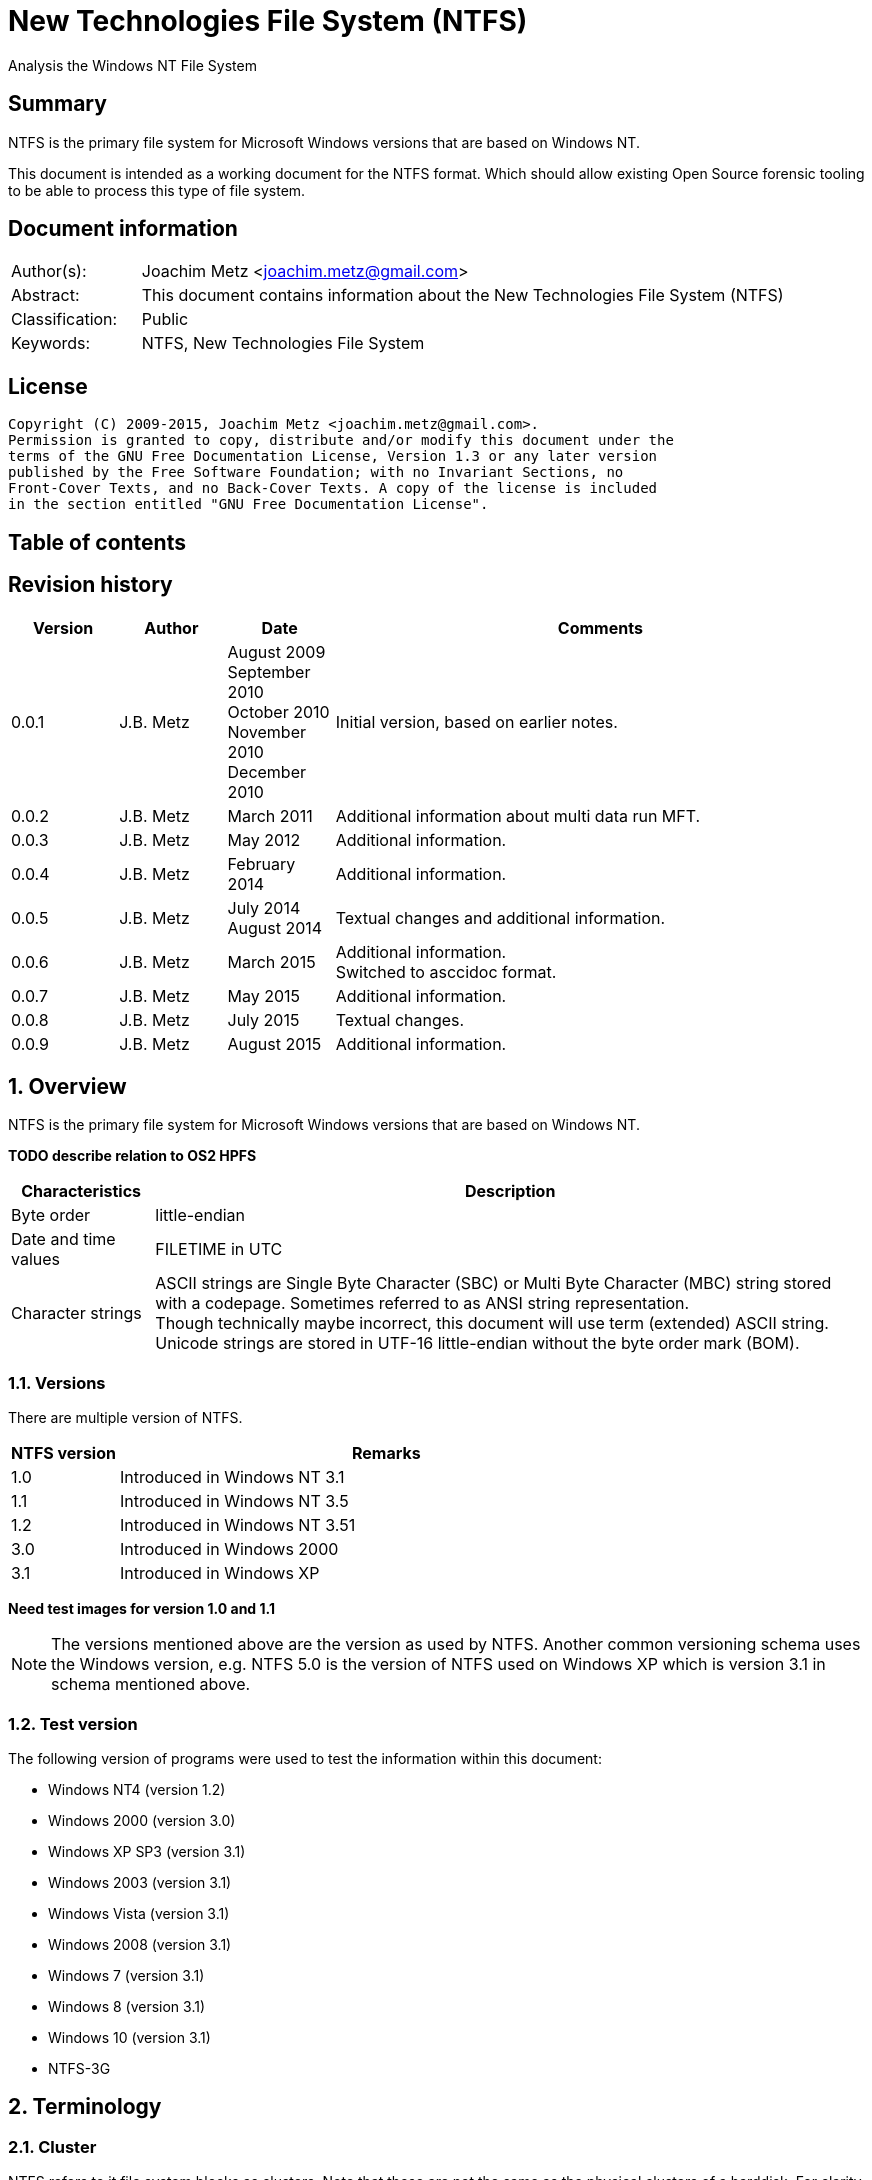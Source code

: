 = New Technologies File System (NTFS)
Analysis the Windows NT File System

:toc:
:toc-placement: manual
:toc-title: 
:toclevels: 4

:numbered!:
[abstract]
== Summary
NTFS is the primary file system for Microsoft Windows versions that are based 
on Windows NT.

This document is intended as a working document for the NTFS format. Which 
should allow existing Open Source forensic tooling to be able to process this 
type of file system.

[preface]
== Document information
[cols="1,5"]
|===
| Author(s): | Joachim Metz <joachim.metz@gmail.com>
| Abstract: | This document contains information about the New Technologies File System (NTFS)
| Classification: | Public
| Keywords: | NTFS, New Technologies File System
|===

[preface]
== License
....
Copyright (C) 2009-2015, Joachim Metz <joachim.metz@gmail.com>.
Permission is granted to copy, distribute and/or modify this document under the 
terms of the GNU Free Documentation License, Version 1.3 or any later version 
published by the Free Software Foundation; with no Invariant Sections, no 
Front-Cover Texts, and no Back-Cover Texts. A copy of the license is included 
in the section entitled "GNU Free Documentation License".
....

[preface]
== Table of contents
toc::[]

[preface]
== Revision history
[cols="1,1,1,5",options="header"]
|===
| Version | Author | Date | Comments
| 0.0.1 | J.B. Metz | August 2009 +
September 2010 +
October 2010 +
November 2010 +
December 2010 | Initial version, based on earlier notes.
| 0.0.2 | J.B. Metz | March 2011 | Additional information about multi data run MFT.
| 0.0.3 | J.B. Metz | May 2012 | Additional information.
| 0.0.4 | J.B. Metz | February 2014 | Additional information.
| 0.0.5 | J.B. Metz | July 2014 +
August 2014 | Textual changes and additional information.
| 0.0.6 | J.B. Metz | March 2015 | Additional information. +
Switched to asccidoc format.
| 0.0.7 | J.B. Metz | May 2015 | Additional information.
| 0.0.8 | J.B. Metz | July 2015 | Textual changes.
| 0.0.9 | J.B. Metz | August 2015 | Additional information.
|===

:numbered:
== Overview
NTFS is the primary file system for Microsoft Windows versions that are based 
on Windows NT.

[yellow-background]*TODO describe relation to OS2 HPFS*

[cols="1,5",options="header"]
|===
| Characteristics | Description
| Byte order | little-endian
| Date and time values | FILETIME in UTC
| Character strings | ASCII strings are Single Byte Character (SBC) or Multi Byte Character (MBC) string stored with a codepage. Sometimes referred to as ANSI string representation. +
Though technically maybe incorrect, this document will use term (extended) ASCII string. +
Unicode strings are stored in UTF-16 little-endian without the byte order mark (BOM).
|===

=== Versions
There are multiple version of NTFS.

[cols="1,5",options="header"]
|===
| NTFS version | Remarks
| 1.0 | Introduced in Windows NT 3.1
| 1.1 | Introduced in Windows NT 3.5
| 1.2 | Introduced in Windows NT 3.51
| 3.0 | Introduced in Windows 2000
| 3.1 | Introduced in Windows XP
|===

[yellow-background]*Need test images for version 1.0 and 1.1*

[NOTE]
The versions mentioned above are the version as used by NTFS. Another common 
versioning schema uses the Windows version, e.g. NTFS 5.0 is the version of 
NTFS used on Windows XP which is version 3.1 in schema mentioned above.

=== Test version
The following version of programs were used to test the information within this 
document:

* Windows NT4 (version 1.2)
* Windows 2000 (version 3.0)
* Windows XP SP3 (version 3.1)
* Windows 2003 (version 3.1)
* Windows Vista (version 3.1)
* Windows 2008 (version 3.1)
* Windows 7 (version 3.1)
* Windows 8 (version 3.1)
* Windows 10 (version 3.1)
* NTFS-3G

== Terminology
=== Cluster
NTFS refers to it file system blocks as clusters. Note that these are not the 
same as the physical clusters of a harddisk. For clarity these are referred to 
as cluster blocks. In other sources they are also referred to as logical 
clusters which are numbered globally (or absolute).

Typically the cluster block is 8 sectors (8 x 512 = 4096 bytes) of size.

=== Virtual cluster
The term virtual cluster refers to cluster blocks which are numbered locally 
(or relative).

=== Long and short (file) name
In Windows terminology the name of a file (or directory) can either be short or 
long. The short name is an equivalent of the filename in the (DOS) 8.3 format. 
The long name is actual the (full) name of the file. The term long refers to 
the aspect that the name is longer than the short variant. Because most 
documentation refer to the (full) name as the long name, for clarity sake so 
will this document.

== The volume
Everything on an NTFS volume is a file. There are two types of files:

* files that contain volume and file system metadata (referred to as metadata files);
* files that contain data (referred to as files).

=== The metadata files
NTFS uses the Master File Table (MFT) to store information about files and 
directories. The MFT entries reference the different volume and file system 
metadata. There are several predefined metadata files.

The following metadata files are predefined and use a fixed MFT entry index.

[cols="1,1,5",options="header"]
|===
| MFT entry index | Filename | Description
| 0 | $MFT | Master File Table
| 1 | $MFTMirr | Back up of the Master File Table
| 2 | $LogFile | Metadata journal
| 3 | $Volume | Volume information
| 4 | $AttrDef | File and directory attribute definitions
| 5 | .  | Root directory
| 6 | $Bitmap | Allocation bitmap
| 7 | $Boot | Boot code
| 8 | $BadClus | Bad clusters
| 9 | $Quota | Quota information +
Last used in Windows NT 4
| 9 | $Secure | Security and access control information +
Introduced in Windows 2000
| 10 | $UpCase | Table of uppercase characters used for ensuring case insensitivity in Windows and DOS namespaces.
| 11 | $Extend | A directory containing extended metadata files
| 12-15 | | Reserved +
Marked as in use but empty
| 16-23 | | Unused +
Marked as unused
3+| _As of Windows 2000_
| 24 | $Extend\$Quota | Quota information +
Was MFT entry 9 in Windows NT 4
| 25 | $Extend\$ObjId | Unique file identifiers for distributed link tracking 
| 26 | $Extend\$Reparse | Backreferences to reparse points 
3+| _As of Windows Vista_ ([yellow-background]*or server 2003?*) +
_Transactional NTFS metadata (See section: <<transactional_ntfs,Transactional NTFS (TxF)>>)_
| 27 | $Extend\$RmMetadata | Resource manager metadata directory
| 28 | $Extend\$RmMetadata\$Repair | Resource manager repair information
| 29 | $Extend\$RmMetadata\$TxfLog | Transactional NTFS (TxF) log metadata directory
| 30 | $Extend\$RmMetadata\$Txf | Transactional NTFS (TxF) metadata directory
| 31 | $Extend\$RmMetadata\$TxfLog\$Tops | TxF Old Page Stream (TOPS) file
| 32 | $Extend\$RmMetadata\$TxfLog\$TxfLog.blf | Transactional NTFS (TxF) base log metadata file
3+| _Common_
| | ... | A file or directory
|===

The following metadata files are predefined, however the MFT entry index is 
commonly used but not fixed.

[cols="1,1,5",options="header"]
|===
| MFT entry index | Filename | Description
| | $Extend\$UsnJrnl | Update (or change) journal +
See section: <<update_journal,Update (or change) journal>> +
[yellow-background]*Has this file been added in Windows XP SP3? Otherwise what are reasons for it to not be present?*
|===

== The volume header
The volume header is stored at the start of the volume (in the $Boot metadata 
file) and contains:

* the volume signature
* the BIOS parameter block
* the boot loader

The volume header is 512 bytes of size and consists of:

[cols="1,1,1,5",options="header"]
|===
| Offset | Size | Value | Description
| 0 | 3 | | Boot entry point +
Often contains: +
eb52   jmp 0x52 +
90       nop +
This is a jump instruction to the bootcode at offset 84 followed by a no-operation.
| 3 | 4 | "NTFS\x20\x20\x20\x20" | File system signature +
(Also known as OEM and/or dummy identifier) +
4+| _DOS version 2.0 BIOS parameter block (BPB)_
| 11 | 2 | | Bytes per sector
| 13 | 1 | | Sectors per cluster block +
[yellow-background]*Values seen 1, 2, 8*
| 14 | 2 | 0x00 | Reserved Sectors +
not used by NTFS `[POLLARD06]` and must be 0 `[MSDN]`
| 16 | 1 | 0x00 | Number of File Allocation Tables (FATs) +
not used by NTFS `[POLLARD06]` and must be 0 `[MSDN]`
| 17 | 2 | 0 | Root directory entries +
not used by NTFS `[POLLARD06]` and must be 0 `[MSDN]`
| 19 | 2 | | Total number of sectors (16-bit) +
[yellow-background]*Used if the total of number of sectors fits in 16-bit?*
| 21 | 1 | | Media descriptor +
See section: <<media_descriptor,Media descriptor>>
| 22 | 2 | 0x00 | Sectors Per File Allocation Table (FAT) +
not used by NTFS `[POLLARD06]` and must be 0 `[MSDN]`
4+| _DOS version 3.4 BIOS parameter block (BPB)_
| 24 | 2 | 0x3f | Sectors per track +
Not used by NTFS `[MSDN]`
| 26 | 2 | 0xff | Number of heads +
Not used by NTFS `[MSDN]`
| 28 | 4 | 0x3f | Number of hidden sectors +
Not used by NTFS `[MSDN]`
| 32 | 4 | 0x00 | Total number of sectors (32-bit) +
[yellow-background]*Used if the total of number of sectors fits in 32-bit?* +
Not used by NTFS must be 0 `[MSDN]`
4+| _NTFS version 8.0 BIOS parameter block (BPB) or extended BPB_ +
_Introduced in Windows NT version 3.1_
| 36 | 1 | 0x80 | [yellow-background]*Unknown (Disc unit number)* +
Not used by NTFS `[MSDN]`
| 37 | 1 | 0x00 | [yellow-background]*Unknown (Flags)* +
Not used by NTFS `[MSDN]`
| 38 | 1 | 0x80 | [yellow-background]*Unknown (BPB version signature byte)* +
Not used by NTFS `[MSDN]`
| 39 | 1 | 0x00 | [yellow-background]*Unknown (Reserved)* +
Not used by NTFS `[MSDN]`
| 40 | 8 | | Total number of sectors (64-bit)
| 48 | 8 | | Master File Table (MFT) cluster block number
| 56 | 8 | | Mirror MFT cluster block number
| 64 | 1 | | MFT entry size +
See below.
| 65 | 3 | | [yellow-background]*Unknown* +
Not used by NTFS `[MSDN]`
| 68 | 1 | | Index entry size +
See below.
| 69 | 3 | | [yellow-background]*Unknown* +
Not used by NTFS `[MSDN]`
| 72 | 8 | | NTFS volume serial number +
See below.
| 80 | 4 | 0x00 | Checksum +
not used by NTFS `[POLLARD06]`, `[MSDN]`
4+| 
| 84 | 426 | | Bootcode +
[yellow-background]*What is the exact end of the bootcode and are there no trailing values?*
| 510 | 2 | 0x55 0xaa | Sector signature
|===

Both the MFT and index entry sizes are defined as following:

* Values 0 to 127 represent sizes of 0 to 127 cluster blocks.
* Values 128 to 255 represent sizes of `2^(256-n)` bytes; or `2^(-n)` if considered as a signed byte.
* Other values are not considered valid `[POLLARD06]`.

The cluster block size can be determined as following:
....
cluster block size = bytes per sector x sectors per cluster block
....

Values available in Windows are:

* 512
* 1024
* 2048
* 4096
* 8192
* 16K (16384)
* 32K (32768)
* 64K (65536)

The MFT offset can be determined as following:
....
MFT offset = volume header offset
           + ( MFT cluster block number x Cluster block size )
....

Note that the lower 32-bit part of the NTFS volume serial number is the WINAPI 
volume serial number. E.g. compare the output of:
....
fsutil fsinfo volumeinfo C:
fsutil fsinfo ntfsinfo C:
....

Often the volume will be smaller than the underlying partition. A (nearly 
identical) backup of the volume header is stored in last sector of cluster 
block, that follows the last cluster block of the volume. Often this is the 512 
bytes after the last sector of the volume, but not necessarily. The backup 
volume header is not included in the volume size.

=== BitLocker Drive Encryption (BDE)
BitLocker Drive Encryption (BDE) uses the file system signature: "-FVE-FS-". 
Where FVE is an abbreviation of Full Volume Encryption.

The data structures of BDE on Windows Vista and 7 differ.

A Windows Vista BDE volume starts with:
....
eb 52 90 2d 46 56 45 26 46 53 2d
....

A Windows 7 BDE volume starts with:
....
eb 58 90 2d 46 56 45 26 46 53 2d
....

BDE is largely a stand-alone but has some integration with NTFS. For more 
information about BDE see https://github.com/libyal/libbde/blob/master/documentation/BitLocker%20Drive%20Encryption%20(BDE)%20format.asciidoc[[LIBBDE\]].

=== Volume Shadow Snapshots (VSS)
Volume Shadow Snapshots (VSS) uses the GUID 
3808876b-c176-4e48-b7ae-04046e6cc752 (stored in little-endian) to identify its 
data. VSS is largely a stand-alone but has some integration with NTFS.

For more information about VSS see https://github.com/libyal/libvshadow/blob/master/documentation/Volume%20Shadow%20Snapshot%20(VSS)%20format.asciidoc[[LIBVSHADOW\]].

=== [[media_descriptor]]Media descriptor

[cols="1,1,5",options="header"]
|===
| Bit(s) | Identifier | Description
| 0 | | Sides: +
0 => single-sided +
1 => double-sided
| 1 | | Track size: +
0 => 9 sectors per track +
1 => 8 sectors per track
| 2 | | Density: +
0 => 80 tracks +
1 => 40 tracks 
| 3 | | Type: +
0 => Fixed disc +
1 => Removable disc
| 4 – 7 | | Always set to 1
|===

=== The boot loader

[cols="1,1,1,5",options="header"]
|===
| Offset | Size | Value | Description
| 512 | | | [yellow-background]*Windows NT (boot) loader* +
[yellow-background]*NTLDR/BOOTMGR*
|===

== The Master File Table (MFT)
The MFT consist of an array of MFT entries. The offset of the MFT table can be 
found in the volume header and the size of the MFT is defined by the MFT entry 
of the $MFT metadata file.

[NOTE]
The MFT can consists of multiple data ranges, defined by the data runs in the 
$MFT metadata file.

=== MFT entry
Although the size of a MFT entry is defined in the volume header is commonly 
1024 bytes of size and consists of:

* The MFT entry header
* The fix-up values
* An array of MFT attribute values
* Padding, which should contain 0-byte values

[NOTE]
The MFT entry can be filled entirely with 0-byte values. Seen in Windows XP
for MFT entry indexes 16 - 23.

==== MFT entry header
The MFT entry header (FILE_RECORD_SEGMENT_HEADER) is 42 or 48 bytes of size
and consists of:

[cols="1,1,1,5",options="header"]
|===
| Offset | Size | Value | Description
4+| _MULTI_SECTOR_HEADER_
| 0 | 4 | "BAAD" +
"FILE" | Signature
| 4 | 2 | | The fix-up values offset +
Contains an offset relative from the start of the MFT entry +
According to `[MSDN]` this value is the update sequence array offset
| 6 | 2 | | The number of fix-up values +
According to `[MSDN]` this value is the update sequence array size.
4+| 
| 8 | 8 | | Journal sequence number +
$LogFile Sequence Number (LSN)
| 16 | 2 | | Sequence (number)
| 18 | 2 | | Reference (link) count
| 20 | 2 | | Attributes offset (or first attribute offset) +
Contains an offset relative from the start of the MFT entry
| 22 | 2 | | Entry flags +
See section: <<mft_entry_flags,MFT entry flags>>
| 24 | 4 | | Used entry size +
Contains the number of bytes of the MFT entry that are in use
| 28 | 4 | | Total entry size +
Contains the number of bytes of the MFT entry
[yellow-background]*Could this be used to store data larger than 1024 - header continuously?*
| 32 | 8 | | Base record file reference +
See section: <<file_reference,The file reference>>
| 40 | 2 | | First available attribute identifier
4+| _Version 3.0_
| 42 | 2 | | [yellow-background]*Unknown (wfixupPattern)*
| 44 | 4 | | [yellow-background]*Unknown*
4+| _Version 3.1_
| 42 | 2 | | [yellow-background]*Unknown (wfixupPattern)*
| 44 | 4 | | The index
|===

The base record file reference indicates if the MFT entry is used to store 
additional attributes for another MFT entry, e.g. for attribute list attributes.

According to `[MSDN]` the sequence number is incremented each time that a file 
record segment is freed; it is 0 if the segment is not used.

`[MSDN]` states that the update sequence array must end before the last USHORT 
value in the first sector. It also claims the update sequence array size value 
contains the number of bytes. It seems to be more likely to the number of words.

The "BAAD" signature presumably indicates a bad MFT entry. `[LINUXNTFS]` states 
that during chkdsk, if NTFS finds a multi-sector item where the multi-sector 
header does not match the values at the end of the sector, it marks the item as 
"BAAD" and fill it with 0-byte values except for a fix-up value at the end of
the first sector. The "BAAD" signature has been seen to be used on Windows NT4
and XP.

In NT4 (version 1.2) the MFT entry is 42 bytes in size and the fix-up values
are stored at offset 42. This is likely where the field name wfixupPattern
originates from.

==== Notes
Signatures as indicated in `[LINUXNTFS]`:
....
        "BAAD" == corrupt record
        "CHKD" == chkdsk ???
        "FILE" == mft entry
        "HOLE" == ??? (NTFS 3.0+?)
        "INDX" == index buffer
        RSTR & ???
....

=== [[mft_entry_flags]]MFT entry flags

[cols="1,1,5",options="header"]
|===
| Value | Identifier | Description
| 0x0001 | FILE_RECORD_SEGMENT_IN_USE | In use
| 0x0002 | FILE_FILE_NAME_INDEX_PRESENT | Has file name (or $I30) index +
When this flag is present the file entry is a directory (or contains sub file entries)
| 0x0004 | | [yellow-background]*Unknown (set for $ObjId, $Quota, $Reparse, $UsnJrnl)*
| 0x0008 | | [yellow-background]*Unknown (set for $ObjId, $Quota, $Reparse. $Secure)*
|===

=== [[file_reference]]The file reference
The file reference (FILE_REFERENCE or MFT_SEGMENT_REFERENCE) is 8 bytes of size 
and consists of:

[cols="1,1,1,5",options="header"]
|===
| Offset | Size | Value | Description
| 0 | 6 | | MFT entry index +
Note that the index value in the MFT entry is only 32-bit of size.
| 6 | 2 | | Sequence number
|===

=== [[fix_up_values]]The fix-up values
The fix-up values are variable of size and consists of:

[cols="1,1,1,5",options="header"]
|===
| Offset | Size | Value | Description
| 0 | 2 | | Fix-up placeholder value
| 2 | 2 x number of fix-up values | | Fix-up (original) value array
|===

On disk the last 2 bytes in each sector is replaced by the fix-up placeholder 
value. The original value is stored in the corresponding fix-up (original) 
value array entry.

[NOTE]
There can be more fix-up values than the amount of sectors in the data.

See `[CARRIER05]` and/or `[RUSSON05]` for examples on applying the fix-up values.

=== MFT attribute
The MFT attribute consist of:

* the attribute header
* the attribute resident or non-resident data
* the attribute name
* the attribute data runs or data
* alignment padding (8-byte alignment), can contain remnant data

==== MFT attribute header
The MFT attribute header (ATTRIBUTE_RECORD_HEADER) is 16 bytes of size and 
consists of:

[cols="1,1,1,5",options="header"]
|===
| Offset | Size | Value | Description
| 0 | 4 | | Attribute type (or type code) +
See section: <<attribute_types,The attribute types>>
| 4 | 4 | | Size (or record length) +
The size of the attribute including the 8 bytes of the attribute type and size
| 8 | 1 | | Non-resident flag (or form code) +
0 => RESIDENT_FORM +
1 => NONRESIDENT_FORM
| 9 | 1 | | Name size (or name length) +
Contains the number of characters with-out the end-of-string character
| 10 | 2 | | Name offset +
Contains an offset relative from the start of the MFT entry
| 12 | 2 | | Attribute data flags +
See section: <<mft_attribute_data_flags,MFT attribute data flags>>
| 14 | 2 | | Attribute identifier (or instance) +
[yellow-background]*An unique identifier to distinguish between attributes that contain segmented data.*
|===

===== Notes
[yellow-background]*Size (or record length) upper 2 bytes overloaded or remnant data?*
....
type					: 0x000000a0 ($INDEX_ALLOCATION)
size					: 458832 (0x70050)
non resident flag			: 0x01
name size				: 4
name offset				: 64
data flags				: 0x0000

identifier				: 4
....

===== [[mft_attribute_data_flags]]MFT attribute data flags

[cols="1,1,5",options="header"]
|===
| Value | Identifier | Description
| 0x0001 | | Is compressed
| 0x00ff | ATTRIBUTE_FLAG_COMPRESSION_MASK | 
| | | 
| 0x4000 | ATTRIBUTE_FLAG_ENCRYPTED | Is encrypted
| 0x8000 | ATTRIBUTE_FLAG_SPARSE | Is sparse
|===

[yellow-background]*Does 0x0001 indicate the LZNT1 compression method?
Do other values indicate other compression values?*

==== Resident MFT attribute
The resident MFT attribute data is present when the non-resident flag is not 
set (0). The resident data is 8 bytes in size and consists of:

[cols="1,1,1,5",options="header"]
|===
| Offset | Size | Value | Description
| 0 | 4 | | Data size (or value length)
| 4 | 2 | | Data offset (or value size) +
Contains an offset relative from the start of the MFT attribute
| 6 | 1 | | Indexed flag +
[yellow-background]*Only the lower bit is used, do the other bits have any significance?*
| 7 | 1 | 0x00 | Padding +
Contains an empty byte
|===

[yellow-background]*What meaning has ATTRIBUTE_FLAG_COMPRESSION_MASK in
$INDEX_ROOT attribute? The attribute data is uncompressed.*

Seen on Windows 10 (version 3.1)
....
type                                 : 0x00000090 ($INDEX_ROOT)
size                                 : 88
non resident flag                    : 0x00
name size                            : 4
name offset                          : 24
data flags                           : 0x0001
        Is compressed
....

==== Non-resident MFT attribute
The non-resident MFT attribute data is present when the non-resident flag is 
set (1). The non-resident data is 48 or 56 bytes in size and consists of:

[cols="1,1,1,5",options="header"]
|===
| Offset | Size | Value | Description
| 0 | 8 | | First (or lowest) Virtual Cluster Number (VCN) of the data
| 8 | 8 | | Last (or highest) Virtual Cluster Number (VCN) of the data +
[yellow-background]*Seen this value to be -1 in combination with data size of 0*
| 16 | 2 | | Data runs offset (or mappings pairs offset) +
Contains an offset relative from the start of the MFT attribute
| 18 | 2 | | Compression unit size +
Contains the compression unit size as `2^(n)` number of cluster blocks. +
This value is used for compressed data in the data runs. +
[yellow-background]*A value of 0 indicates the attribute data is uncompressed.?* +
[yellow-background]*Seen on XP, compressed MFT attribute data with compression unit size of 0.* +
[yellow-background]*So it looks more the default compression unit size (16 cluster blocks) should be used.*
| 20 | 4 | | Padding +
Contains zero-bytes
| 24 | 8 | | Allocated data size (or allocated length) +
Contains the allocated data size in number of bytes. +
This value is not valid if the first VCN is nonzero.
| 32 | 8 | | Data size (or file size) +
Contains the data size in number of bytes. +
This value is not valid if the first VCN is nonzero.
| 40 | 8 | | Valid data size (or valid data length) +
Contains the valid data size in number of bytes. +
[yellow-background]*What does it contain and what is it used for?* +
This value is not valid if the first VCN is nonzero. +
4+| _If compression unit size > 0_
| 48 | 8 | | Total allocated size +
Contains the total allocated size in number of cluster blocks.
|===

[yellow-background]*The sizes do not always seem to map to the entire range 
defined by the data runs. Seen in multi $DATA attribute MFT.*

==== Attribute name
The attribute name is variable of size and consists of:

[cols="1,1,1,5",options="header"]
|===
| Offset | Size | Value | Description
| 0 | ... | | Name +
Contains an UTF-16 little-endian without the end-of-string character
|===

==== Data runs
The data runs are stored in a variable size (data) runlist. This runlist 
consists of runlist elements.

A runlist element is variable of size and consists of:

[cols="1,1,1,5",options="header"]
|===
| Offset | Size | Value | Description
| 0.0  | 4 bits | | Number of cluster blocks value size +
Contains the number of bytes used to store the data run size
| 0.4 | 4 bits | | Cluster block number value size +
Contains the number of bytes used to store the data run size
| 1 | Size value size | | Data run number of cluster blocks +
Contains the number of cluster blocks
| ... | Cluster block number value size | | Data run cluster block number +
See below.
|===

The data run cluster block number is a singed value, where the MSB is the 
singed bit, e.g. if the data run cluster block contains \'dbc8' it corresponds 
to the 64-bit value 0xffffffffffffdbc8.

The first data run offset contains the absolute cluster block number where 
successive data run offsets are relative to the last data run offset.

[NOTE]
The cluster block number byte size is the first nibble when reading the byte 
stream, but here it is represented as the upper nibble of the first byte.

The last runlist element is an empty value size tuple; in other words a 0 byte.

[yellow-background]*Does a data run with a "number of cluster blocks value size"
of 0 represent this as well?*

The MFT attribute data flag (ATTRIBUTE_FLAG_SPARSE) indicates if the data 
stream is sparse or not.

A sparse data run has a "cluster block number value size" 0, representing there 
is no offset (cluster block number). A sparse data run should be filled with 
0-byte values.

[NOTE]
Compressed files also define sparse data runs without setting the sparse flag.

[yellow-background]*TODO: what about data runs with a cluster block number
value size of 0 but without the necessary flags? Seen in ADS: $BadClus:$Bad.
Assuming for now the data run is sparse.*

The MFT attribute data flags (0x00ff) indicate if the data stream is compressed
or not. The currently known value for LZNT1 compression is 1.

[yellow-background]*TODO: have a look at Windows 10 compression see if they use
a different value.*

The data is stored in compression unit blocks. A compression unit typically 
consists of 16 cluster blocks. However the actual value is stored in the 
non-resident MFT attribute. See <<compression,Compression>> for more 
information on how to determine which data runs store the compressed and which 
do not.

[NOTE]
Compression is supported upto NTFS file systems with a cluster block size of 
4096 bytes or less.

The compression is specified on a pre attribute basis. Where an attribute
chain can consists of attribute with compressed and uncompressed attribute
data. [yellow-background]*Note that it is unknown if mixing compressed and
uncompressed attributes is supported by the Windows implementation.*

According to `[RUSSON05]` the size of the runlist is rounded up to the next 
multitude of 4 bytes. The size of the trailing data can be even larger than 3 
and are not always zero-bytes. 

See `[CARRIER05]` and/or `[RUSSON05]` for examples on reading the runlist.

== The attributes
=== [[attribute_types]]The attribute types
Technically the attribute types are stored in the `$AttrDef` metadata file.
Also see section: <<attribute_definitions,The attribute definitions>>

[cols="1,1,5",options="header"]
|===
| Value | Identifier | Description
| 0x00000000 | | Unused
| 0x00000010 | $STANDARD_INFORMATION | Standard information
| 0x00000020 | $ATTRIBUTE_LIST | Attributes list
| 0x00000030 | $FILE_NAME | The file or directory name
| 0x00000040 | $VOLUME_VERSION | Volume version +
Removed in NTFS version 3.0
| 0x00000040 | $OBJECT_ID | Object identifier +
Introduced in NTFS version 3.0
| 0x00000050 | $SECURITY_DESCRIPTOR | Security descriptor
| 0x00000060 | $VOLUME_NAME | Volume name
| 0x00000070 | $VOLUME_INFORMATION | Volume information
| 0x00000080 | $DATA | Data stream
| 0x00000090 | $INDEX_ROOT | Index root
| 0x000000a0 | $INDEX_ALLOCATION | Index allocation
| 0x000000b0 | $BITMAP | Bitmap
| 0x000000c0 | $SYMBOLIC_LINK | Symbolic link +
Removed in NTFS version 3.0
| 0x000000c0 | $REPARSE_POINT | Reparse point +
Introduced in NTFS version 3.0
| 0x000000d0 | $EA_INFORMATION | (HPFS) extended attribute information
| 0x000000e0 | $EA | (HPFS) extended attribute
| 0x000000f0 | $PROPERTY_SET | Property set +
Removed in NTFS version 3.0
| 0x00000100 | $LOGGED_UTILITY_STREAM | Logged utility stream +
Introduced in NTFS version 3.0
| | | 
| 0x00001000 | | First user defined attribute
| | | 
| 0xffffffff | | End of attributes marker
|===

=== The standard information attribute
The standard information attribute ($STANDARD_INFORMATION) contains the basic 
file entry metadata. It is stored as a resident MFT attribute.

The standard information data (STANDARD_INFORMATION) is either 48 or 72 bytes 
of size and consists of:

[cols="1,1,1,5",options="header"]
|===
| Offset | Size | Value | Description
| 0 | 8 | | Creation date and time +
Contains a FILETIME
| 8 | 8 | | Last modification date and time +
(Also referred to as last written date and time) +
Contains a FILETIME
| 16 | 8 | | MFT entry last modification date and time +
Contains a FILETIME
| 24 | 8 | | Last access date and time +
Contains a FILETIME
| 32 | 4 | | File attribute flags +
See section: <<file_attribute_flags,File attribute flags>>
| 36 | 4 | | Maximum number of versions +
[yellow-background]*What does it contain and what is it used for?*
| 40 | 4 | | Version number +
[yellow-background]*What does it contain and what is it used for?*
| 44 | 4 | | Class identifier +
[yellow-background]*What does it contain and what is it used for?*
4+| _Introduced in NTFS version 3.0 (Windows 2000)_
| 48 | 4 | | Owner identifier +
[yellow-background]*What does it contain and what is it used for?*
| 52 | 4 | | Security identifier [yellow-background]*index* +
Contains the index of the security identifier in the $Secure metadata file
| 56 | 8 | | Quota charged +
[yellow-background]*What does it contain and what is it used for?*
| 64 | 8 | | Update Sequence Number (USN)
[yellow-background]*What does it contain and what is it used for?*
|===

=== The attribute list attribute
The attribute list attribute ($ATTRIBUTE_LIST) is a list of attributes in an 
MFT entry. The attributes stored in the list are placeholders for other 
attributes. Some of these attributes could not be stored in the MFT entry due 
to space limitations. The attribute list attribute can be stored as either a 
resident (for a small amount of data) and non-resident MFT attribute.

The attribute list data contains an array of attribute list entries.

Note that MFT entry 0 also can contain an attribute list. 
[yellow-background]*Does NTFS allow to store listed attributed beyond the first 
data run?*

==== The attribute list entry
The attribute list entry consists of:

* the attribute list entry header
* the the attribute name
* alignment padding (8-byte alignment), can contain remnant data

===== The attribute list entry header
The attribute list entry header (ATTRIBUTE_LIST_ENTRY) is 26 bytes of size and consists of:

[cols="1,1,1,5",options="header"]
|===
| Offset | Size | Value | Description
| 0 | 4 | | Attribute type (or type code) +
See section: <<attribute_types,The attribute types>>
| 4 | 2 | | Size (or record length) +
The size of the attribute including the 6 bytes of the attribute type and size
| 6 | 1 | | Name size (or name length) +
Contains the number of characters with-out the end-of-string character
| 7 | 1 | | Name offset +
Contains an offset relative from the start of the attribute list entry
| 8 | 8 | | Data first (or lowest) VCN
| 16 | 8 | | File reference (or segment reference) +
The file reference to the MFT entry that contains (part of) the attribute data +
See section: <<file_reference,The file reference>>
| 24 | 2 | | Attribute identifier +
[yellow-background]*An unique identifier to distinguish between attributes that contain segmented data.*
|===

The data first VCN is used when the attribute data is stored in multiple MFT 
entries. The attribute list contains an attribute list entry for every MFT 
entry. The corresponding MFT entry will contain an MFT attribute containing the 
attribute data. See `[CARRIER05]` pages 365 and 366 for more information.

===== Attribute name
The attribute name is variable of size and consists of:

[cols="1,1,1,5",options="header"]
|===
| Offset | Size | Value | Description
| 0 | ... | | Name +
Contains an UTF-16 little-endian without the end-of-string character
|===

=== [[file_name_attribute]]The file name attribute
The file name attribute ($FILE_NAME) contains the basic file system 
information, like the parent file entry, MAC times and filename. It is stored 
as a resident MFT attribute.

The file name data (FILE_NAME) is variable of size and consists of:

[cols="1,1,1,5",options="header"]
|===
| Offset | Size | Value | Description
| 0 | 8 | | Parent file reference +
See section: <<file_reference,The file reference>>
| 8 | 8 | | Creation date and time +
Contains a FILETIME
| 16 | 8 | | Last modification date and time +
(Also referred to as last written date and time) +
Contains a FILETIME
| 24 | 8 | | MFT entry last modification date and time +
Contains a FILETIME
| 32 | 8 | | Last access date and time +
Contains a FILETIME
| 40 | 8 | | Allocated (or reserved) file size +
See below.
| 48 | 8 | | File size +
See below.
| 56 | 4 | | File attribute flags +
See section: <<file_attribute_flags,File attribute flags>>
| 60 | 4 | | Extended data +
See below.
| 64 | 1 | | Name string size +
Contains the number of characters with-out the end-of-string character
| 65 | 1 | | Namespace of the name string +
| 66 | ... | | Name string
Contains an UTF-16 little-endian without an end-of-string character
|===

The extended data contains:

* the reparse point tag (see section <<reparse_point_rage,Reparse point tag>>) if the reparse point file attribute flag (FILE_ATTRIBUTE_REPARSE_POINT) is set;
* [yellow-background]*the extended attribute data size.*

The allocated file size and file size values do not always contain accurate 
values when stored in a MFT attribute, see `[CARRIER05]` page 363 for more 
information. [CARRIER05] also states that the file size values are accurate 
when 'used in a directory index' (stored in an index value), however this seems 
to be true for most files but not for all. At least the $MFT and $MFTMirror 
metadata file directory entries on a Windows Vista NTFS volume were found to 
contain the same value as the corresponding MFT entries, which were not equal 
to the size of the data stream.

An MFT attribute can contain multiple file name attributes, e.g. for a separate 
(long) name and short name.

In several cases on a Vista NTFS volume the MFT entry contained both a DOS & 
Windows and POSIX namespace name. However the directory entry index ($I30) of 
the parent directory only contained the DOS & Windows name.

In case of a hard link the MFT entry will contain additional file name 
attributes with the parent file reference of each hard link.

==== Namespace

[cols="1,1,5",options="header"]
|===
| Value | Identifier | Description
| 0 | POSIX | Case sensitive character set that consists of all Unicode characters except for: +
\0 (zero character), +
/ (forward slash). +
 +
The : (colon) is valid for NTFS but not for Windows. +
| 1 | FILE_NAME_NTFS (or WINDOWS) | A case insensitive sub set of the POSIX character set that consists of all Unicode characters except for: +
" * / : < > ? \ \| +
 +
Note that names cannot end with a . (dot) or ' ' (space).
| 2 | FILE_NAME_DOS (or DOS) | A case insensitive sub set of the WINDOWS character set that consists of all upper case ASCII characters except for: +
" * + , / : ; < = > ? \ +
 +
Note the name must follow the 8.3 format.
| 3 | DOS_WINDOWS | Both the DOS and WINDOWS names are identical +
[yellow-background]*Which is the same as the DOS character set, with the exception that lower case is used as well.*
|===


[NOTE]
The Windows API function CreateFile allows to create case sensitive file names when the flag FILE_FLAG_POSIX_SEMANTICS is set.

==== Long to short name conversion
Basically the conversion from a long name to short name boils down to the 
approach mentioned below. Note that it differs from the approach mentioned in 
`[RUSSON05]` and `[MSSUPPORT]`, in regard of the third case to make the short name 
unique.

In the long name:

* ignore Unicode characters beyond the first 8-bit (extended ASCII)
* ignore control characters and spaces (character < 0x20)
* ignore non-allowed characters (" * + , / : ; < = > ? \)
* ignore dots except the last one (extension) and one at the start of the name
* make all letters upper case

Make the name unique:

1. use the characters 1 to 6 add ~1 and if the long name has an extension add the a dot and its first 3 letters
2. if the name already exists try \~2 up to ~9
3. if the name already exists use [yellow-background]*some 16-bit hexadecimal value* for characters 3 to 6 with ~1

[yellow-background]*`[MSDN]` Generates the next four letters of the short file 
name by mathematically manipulating the remaining letters of the long file 
name.*

[yellow-background]*Note: behavior dependent on fsutil?*

case 1: "Program Files" becomes "PROGRA\~1" or " ~PLAYMOVIE.REG" becomes "\~PLAYM~1.REG"

case 2: "Program Data", in the same directory as "Program Files", becomes "PROGRA~2"

case 3: 
"x86_microsoft-windows-r..ry-editor.resources_31bf3856ad364e35_6.0.6000.16386_en-us_f89a7b0005d42fd4", 
in a directory with a lot of filenames starting with "x86_microsoft", becomes "X8FCA6~1.163"

=== The volume version attribute
The volume version attribute ($VOLUME_VERSION) contains [yellow-background]*TODO*

[yellow-background]*Need a pre NTFS 3.0 volume with this attribute. $AttrDef 
indicates the attribute to be 8 bytes of size.*

=== The object identifier attribute
The object identifier attribute ($OBJECT_ID) contains distributed link tracker 
properties. It is stored as a resident MFT attribute.

The object identifier data is either 16 or 64 bytes of size and consists of:

[cols="1,1,1,5",options="header"]
|===
| Offset | Size | Value | Description
| 0 | 16 | | Droid file identifier +
Contains a GUID
| 16 | 16 | | Birth droid volume identifier +
Contains a GUID
| 32 | 16 | | Birth droid file identifier +
Contains a GUID
| 48 | 16 | | Birth droid domain identifier +
Contains a GUID
|===

=== The security descriptor attribute
The security descriptor attribute ($SECURITY_DESCRIPTOR) contains 
[yellow-background]*TODO*. It can be stored as either a resident (for a small 
amount of data) and non-resident MFT attribute.

The security descriptor data is variable of size and consists of:

[yellow-background]*TODO add text.*

=== The volume name attribute
The volume name attribute ($VOLUME_NAME) contains the name of the volume. It is 
stored as a resident MFT attribute.

The volume name data is variable of size and consists of:

[cols="1,1,1,5",options="header"]
|===
| Offset | Size | Value | Description
| 0 | ... | | Name string +
Contains an UTF-16 little-endian without an end-of-string character
|===

The volume name attribute is used in the $Volume metadata file MFT entry.

=== The volume information attribute
The volume information attribute ($VOLUME_INFORMATION) contains the name of the 
volume. It is stored as a resident MFT attribute.

The volume information data is 12 bytes of size and consists of:

[cols="1,1,1,5",options="header"]
|===
| Offset | Size | Value | Description
| 0 | 8 | | [yellow-background]*Unknown (empty value?)*
| 8 | 1 | | Major version number
| 9 | 1 | | Minor version number
| 10 | 2 | | Volume flags
|===

The volume information attribute is used in the $Volume metadata file MFT entry.

==== Volume flags

[cols="1,1,5",options="header"]
|===
| Value | Identifier | Description
| 0x0001 | | [yellow-background]*Is dirty*
| 0x0002 | | [yellow-background]*Re-size journal (LogFile)*
| 0x0004 | | [yellow-background]*Upgrade on next mount*
| 0x0008 | | [yellow-background]*Mounted on Windows NT 4*
| 0x0010 | | [yellow-background]*Delete USN underway*
| 0x0020 | | [yellow-background]*Repair object identifiers*
| | | 
| 0x8000 | | [yellow-background]*Modified by chkdsk*
|===

=== The data stream attribute
The data stream attribute ($DATA) contains the file data. It can be stored as 
either a resident (for a small amount of data) and non-resident MFT attribute.

Also note that multiple data attributes for the same data stream can be used in 
the attribute list to define different parts of the data stream data. The first 
data stream attribute will contain the size of the entire data stream data. 
Other data stream attributes should have a size of 0. Also see: 
<<attribute_chains,Attribute chains>>.

=== The index root attribute
The index root attribute ($INDEX_ROOT) contains the root of the index tree. It 
is stored as a resident MFT attribute.

See section: <<index,The index>> and <<index_root,The index root>>.

=== The index allocation attribute
The index allocation attribute ($INDEX_ALLOCATION) contains an array of index 
entries. It is stored as a non-resident MFT attribute.

Note that the index allocation attribute itself does not define which attribute 
type it contains in the index value data. For this information it needs the 
corresponding index root attribute.

Also note that multiple index allocation attributes for the same index can be 
used in the attribute list to define different parts of the index allocation 
data. The first index allocation attribute will contain the size of the entire 
index allocation data. Other index allocation attributes should have a size of 
0. Also see: <<attribute_chains,Attribute chains>>.

See section: <<index,The index>>.

=== The bitmap attribute
The bitmap attribute ($BITMAP) contains the allocation bitmap. It can be stored 
as either a resident (for a small amount of data) and non-resident MFT 
attribute.

It is used to maintain information about which entry is used and which is not. 
Every bit in the bitmap represents an entry. The index is stored byte-wise with 
the LSB of the byte corresponds to the first allocation element; the allocation 
element can represent several things, see below.

The allocation element is allocated if the corresponding bit contains 1 or 
unallocated if 0.

It is known to be used in:

* the MFT (nameless), where an allocation element represents a MFT entry;
* indexes ($I##), where an allocation element represents an index entry.

=== The symbolic link attribute
The symbolic link attribute ($SYMBOLIC_LINK) contains [yellow-background]*TODO*

[yellow-background]*Need a pre NTFS 3.0 volume with this attribute. $AttrDef 
indicates the attribute is variable of size.*

=== The reparse point attribute
The reparse point attribute ($REPARSE_POINT) contains information about a file 
system-level link. It is stored as a resident MFT attribute.

See section: <<reparse_point,The reparse point>>.

=== The (HPFS) extended attribute information
The (HPFS) extended attribute information ($EA_INFORMATION) contains [yellow-background]*TODO*

[yellow-background]*TODO, need a NTFS volume with (HPFS) extended attributes 
$AttrDef indicates the attribute to be 8 bytes of size.*

....
0x00 2 Size of the packed Extended Attributes 
0x02 2 Number of Extended Attributes which have NEED_EA set 
0x04 4 Size of the unpacked Extended Attributes 
....

=== The (HPFS) extended attribute
The (HPFS) extended attribute ($EA) contains [yellow-background]*TODO*

[yellow-background]*TODO, need a NTFS volume with (HPFS) extended attributes*

....
0x00   4 Offset to next Extended Attribute 
0x04   1 Flags 
0x05   1 Name Length (N) 
0x06   2 Value Length (V) 
0x08   N Name 
N+0x08 V Value 

Flags:
0x80 Need EA
....

=== The property set attribute
The property set attribute ($PROPERTY_SET) contains [yellow-background]*TODO*

[yellow-background]*Need a pre NTFS 3.0 volume with this attribute. $AttrDef 
indicates does not seem to always define this attribute.*

=== The logged utility stream attribute
[yellow-background]*attribute type for storing additional data for the files and directories*

[yellow-background]*resident, known to cause problems when non-resident on Windows Vista*

[cols="1,1,5",options="header"]
|===
| Value | Identifier | Description
| $EFS | | Encrypted NTFS (EFS)
| $TXF_DATA | | Transactional NTFS (TxF)
|===

[yellow-background]*TODO add text*

=== Attribute chains
Multiple attributes can make up a single attribute, e.g. the attributes:

1. $INDEX_ALLOCATION ($I30) VCN: 0
2. $INDEX_ALLOCATION ($I30) VCN: 596

The first attribute will contain the size of the data defined by all the 
attributes. Other attributes should have a size of 0.

It is assumed that the attributes in a chain must be continuous and defined 
in-order.

== [[attribute_types]]The attribute types
The attribute types are stored in the `$AttrDef` metadata file.

[cols="1,1,1,5",options="header"]
|===
| Offset | Size | Value | Description
| 0 | 128 | | Attribute name +
Contains an UTF-16 little-endian [yellow-background]*with the end-of-string character?* +
[yellow-background]*The unused bytes are filled with 0-byte values*
| 128 | 4 | | Attribute type (or type code)
| 132 | 8 | | [yellow-background]*Unknown (empty values?)*
| 140 | 4 | | [yellow-background]*Unknown (flags?)*
Seen: 0x40, 0x42, 0x80
| 144 | 8 | | [yellow-background]*Unknown (minimum attribute size?)*
| 152 | 8 | | [yellow-background]*Unknown (maximum attribute size?)* +
Seen: -1 (no maximum?), 48
|===

....
00000000  24 00 53 00 54 00 41 00  4e 00 44 00 41 00 52 00  |$.S.T.A.N.D.A.R.|
00000010  44 00 5f 00 49 00 4e 00  46 00 4f 00 52 00 4d 00  |D._.I.N.F.O.R.M.|
00000020  41 00 54 00 49 00 4f 00  4e 00 00 00 00 00 00 00  |A.T.I.O.N.......|
00000030  00 00 00 00 00 00 00 00  00 00 00 00 00 00 00 00  |................|
*
00000080  10 00 00 00 00 00 00 00  00 00 00 00 40 00 00 00  |............@...|
00000090  30 00 00 00 00 00 00 00  30 00 00 00 00 00 00 00  |0.......0.......|
000000a0  24 00 41 00 54 00 54 00  52 00 49 00 42 00 55 00  |$.A.T.T.R.I.B.U.|
000000b0  54 00 45 00 5f 00 4c 00  49 00 53 00 54 00 00 00  |T.E._.L.I.S.T...|
000000c0  00 00 00 00 00 00 00 00  00 00 00 00 00 00 00 00  |................|
*
00000120  20 00 00 00 00 00 00 00  00 00 00 00 80 00 00 00  | ...............|
00000130  00 00 00 00 00 00 00 00  ff ff ff ff ff ff ff ff  |................|
00000140  24 00 46 00 49 00 4c 00  45 00 5f 00 4e 00 41 00  |$.F.I.L.E._.N.A.|
....

== [[index]]The index
The index structures are used for various purposes one of which are the 
directory entries.

The root of the index is stored in index root. The index root attribute defines 
which type of attribute is stored in the index and the root index node.

If the index is too large part of the index is stored in an index allocation 
attribute with the same attribute name. The index allocation attribute defines 
a data stream which contains index entries. Each index entry contains an index 
node.

See `[CARRIER05]` page 378 for an illustration how the index root and index 
allocation attribute relate.

An index consists of a tree, where both the branch and index leaf nodes contain 
the actual data. E.g. in case of a directory entries index, any node that 
contains index value data make up for the directory entries.

The index value data in a branch node signifies the upper bound of the values 
in the that specific branch. E.g. if directory entries index branch node 
contains the name \'textfile.txt' all names in that index branch are smaller 
than \'textfile.txt'. Note the actual sorting order is dependent on the 
collation type defined in the index root attribute.

The index allocation attribute is accompanied by a bitmap attribute with the 
corresponding attribute name. The bitmap attribute defines the allocation of 
virtual cluster blocks within the index allocation attribute data stream.

[NOTE]
The index allocation attribute can be present even though it is not used.

=== Common used indexes
Indexes commonly used by NTFS are:

[cols="1,1,5",options="header"]
|===
| Value | Identifier | Description
| $I30 | | Directory entries (used by directories)
| $SDH | | Security descriptors (used by $Secure)
| $SII | | Security identifiers (used by $Secure)
| $O | | Object identifiers (used by $ObjId)
| $O | | Owner identifiers (used by $Quota)
| $Q | | Quotas (used by $Quota)
| $R | | Reparse points (used by $Reparse)
|===

=== [[index_root]]The index root
The index root consists of:

* index root header
* index node header
* an array of index values

==== The index root header
The index root header is 16 bytes of size and consists of:

[cols="1,1,1,5",options="header"]
|===
| Offset | Size | Value | Description
| 0 | 4 | | Attribute type +
Contains the type of the indexed attribute or 0 if none
| 4 | 4 | | Collation type +
Contains a value to indicate the ordering of the index entries +
See section: <<collection_type,Collation type>>
| 8 | 4 | | Index entry size
| 12 | 4 | | Index entry number of cluster blocks
|===

Note that `[CARRIER05]` and `[RUSSON05]` state that the last 3 bytes are unused 
(alignment padding). However it is highly probably that the last value is 
32-bit of size.

===== Version 1.2 Notes
In NT4 (version 1.2) 

* the index entry size does not have to match the index entry size in the volume header. The correct size seems to be the value in the index root header.

==== [[collation_type]]Collation type

[cols="1,1,5",options="header"]
|===
| Value | Identifier | Description
| 0x00000000 | COLLATION_BINARY | Binary +
The first byte is most significant 
| 0x00000001 | COLLATION_FILENAME | Unicode strings case-insensitive
| 0x00000002 | COLLATION_UNICODE_STRING | Unicode strings case-sensitive +
Upper case letters should come first 
| | | 
| 0x00000010 | COLLATION_NTOFS_ULONG | Unsigned 32-bit little-endian integer
| 0x00000011 | COLLATION_NTOFS_SID | NT security identifier (SID)
| 0x00000012 | COLLATION_NTOFS_SECURITY_HASH | Security hash first, then NT security identifier 
| 0x00000013 | COLLATION_NTOFS_ULONGS | An array of unsigned 32-bit little-endian integer values
|===

=== The index entry
The index entry consists of:

* the index entry header
* the index node header
* the fix-up values
* alignment padding (8-byte alignment), contains zero-bytes
* an array of index values

==== The index entry header
The index entry header is 32 bytes of size and consists of:

[cols="1,1,1,5",options="header"]
|===
| Offset | Size | Value | Description
| 0 | 4 | "INDX" | Signature
| 4 | 2 | | The fix-up values offset +
Contains an offset relative from the start of the index entry header.
| 6 | 2 | | The number of fix-up values
| 8 | 8 | | Journal sequence number +
$LogFile Sequence Number (LSN)
| 16 | 8 | | Virtual Cluster Number (VCN) of the index entry
|===

[NOTE]
There can be more fix-up value than supported by the index entry data size.

=== The index node header
The index node header is 16 bytes of size and consists of:

[cols="1,1,1,5",options="header"]
|===
| Offset | Size | Value | Description
| 0 | 4 | | Index values offset +
The offset is relative from the start of the index node header
| 4 | 4 | | Index node size +
The value includes the size of the index node header. See below.
| 8 | 4 | | Allocated index node size +
The value includes the size of the index node header
| 12 | 4 | | Index node flags +
See section: <<index_node_flags,The index node flags>>
|===

Note that `[RUSSON05]` states that the last 3 bytes are unused (alignment 
padding), while `[CARRIER05]` states that the last value is 32-bit of size. 
Here we assume that the index node flags are a 32‑bit value.

In an index entry (index allocation attribute) the index node size includes the 
size of the fix-up values and the alignment padding following it.

The remainder of the index node contains remnant data and/or zero-byte values.

==== [[index_node_flags]]The index node flags

[cols="1,1,5",options="header"]
|===
| Value | Identifier | Description
| 0x00000001 | | Has index allocation attribute +
Used in an index root attribute to indicate the presence of an index allocation attribute which contains the index values
|===

=== The index value
The index value is variable of size and consists of:

[cols="1,1,1,5",options="header"]
|===
| Offset | Size | Value | Description
| 0 | 8 | | File reference +
See section: <<file_reference,The file reference>>
| 8 | 2 | | Index value size
| 10 | 2 | | Index value data size +
Note that the size of the padding is not included in the value data size
| 12 | 4 | | Index value flags
4+| _If index value data size > 0_
| 16 | ... | | Index value data
| ... | ... | | Alignment padding (8-byte alignment) +
Can contain remnant data
4+| _If index value flag 0x00000001 (has sub node) is set_
| ... | 8 | | Sub node Virtual Cluster Number (VCN) 
|===

The index values are 8 byte aligned.

==== The index value flags

[cols="1,1,5",options="header"]
|===
| Value | Identifier | Description
| 0x00000001 | | Has sub node +
If set the index value contains a sub node Virtual Cluster Number (VCN)
| 0x00000002 | | Is last +
If set the index value is the last in the index values array
|===

=== The index value data
==== The directory entry
The MFT attribute name of the directory entry index is: $I30.

The directory entry index value data contains a file name attribute. See 
section: <<file_name_attribute,The file name attribute>>.

Note that both the short and long names of the same file have a separate index 
value. The short name uses the DOS namespace and the long name the WINDOWS 
namespace. [yellow-background]*Index values with a single name use either the 
POSIX or DOS_WINDOWS namespace.*

A hard link to a file in the same directory will also have a separate index 
value.

[yellow-background]*Does the hard link always has POSIX namespace?*

== [[compression]]Compression
Typically NTFS compression groups 16 cluster blocks together. This group of 16 
cluster blocks also named a compression unit is either \'compressed' or 
uncompressed data. The term compressed is quoted here because, as you will see 
below, the group of cluster blocks can also contain uncompressed data. A group 
of cluster blocks is \'compressed' when it is compressed size is smaller than 
its uncompressed data size.

[NOTE]
The actual compression unit size is stored in the non-resident MFT attribute.

Within a group of cluster blocks each of the 16 blocks is \'compressed' 
individually see <<compression_block_based_storage,Block based storage>>.
The maximum uncompressed data size is always the cluster size (in most cases
4096). 

The data runs in the $DATA stream define cluster block ranges. A simple example:
....
21 02 35 52
....

This data run defines 2 data blocks starting at block number 21045 followed by
14 sparse blocks. The total number of blocks is 16 which is the size of the
compression unit. The data is stored compressed in the first 2 blocks and the
14 sparse blocks are only there to make sure the data runs add up to the
compression unit size. They do not define actual sparse data.

Another example:
....
21 40 37 52
....

This data run defines 64 data blocks starting at block number 21047. Since
this data run is larger than the compression unit size the data is stored
uncompressed.

If the data run was e.g. 60 data blocks followed by 4 sparse blocks the first 3 
compression units (blocks 1 to 48) would be uncompressed and the last 
compression unit (blocks 49 to 64) would be compressed.

Also "sparse data" and "sparse compression unit" data runs can be mixed. If in
the previous example the 60 data blocks would be followed by 20 sparse blocks
the last compression unit (blocks 65 to 80) would be sparse.

[NOTE]
A compression unit can consists of multiple compressed data runs, e.g. 1 data 
block followed by 4 data blocks followed by 11 sparse blocks.

[NOTE]
The sparse blocks data run can be stored in a subsequent attribute in an
attribute chain.

[yellow-background]*Does the sparse flag needs to be set for sparse compressed
files?*

[yellow-background]*Is resident data is always uncompressed?*

Also see `[RUSSON05]` for more detailed examples.

=== [[compression_block_based_storage]]Block based storage
NTFS compression stores the \'compressed' data in blocks. Each block has a 2 
byte block header.

The block is variable of size and consists of:

[cols="1,1,1,5",options="header"]
|===
| Offset | Size | Value | Description
| 0 | 2 | | Block size
| 2 | (compressed data size) | |
|===

The upper 4 bits of the block size are used as flags.

[cols="1,5",options="header"]
|===
| Bit(s) | Description
| 0 ‑ 11 | Compressed data size
| 12 - 14 | [yellow-background]*Unknown flags*
| 15 | Data is compressed
|===

=== LZNT1 compression method
The LZNT1 compression method is based on LZ77 compression.

Every compression block consists of tagged compression groups. A tagged group 
consist of 8 values (not bytes) preceded by a tag byte:
....
tag A B C D E F G H 
....

The LSB of the tag byte represents the first value in the group, the MSB the 
last

* a tag bit of 0 indicates an uncompressed byte;
* a tag bit of 1 indicates compressed data using a little-endian 16-bit (2-byte) compression tuple (meaning combination of two values).

The compression tuple contains an offset (back reference) and a size value. 

Where the size is the actual size minus 3. Use the following calculation to 
correct the size value in the tuple.
....
size = size + 3 
....

And the offset a positive representation of a back reference minus 1. Use the 
following calculation to correct the offset value in the tuple.
....
offset = -1 * ( offset + 1 ) 
....

The compression tuple uses a dynamic amount of bits to store the offset and 
size values. 

The calculation of the amount of bits used for the offset and size values is as 
following: 

* at the uncompressed data block offset 0, the size is stored in the least significant 12 bits of size and the offset 4 bits 
* the larger the uncompressed data block offset, the larger the amount of bits are used for the offset value and the smaller the amount of bits for the size .

The following calculation is used to determine the amount of bits to store the offset and size values. 
....
compression_tuple_size_offset_shift = 12; 
compression_tuple_size_mask         = 0xfff; 

for( iterator = uncompressed_data_block_offset - 1; 
     iterator >= 0x10; 
     iterator >>= 1 ) 
{ 
	/* bit shift for the offset value */ 
	compression_tuple_size_offset_shift--; 

	/* bit mask for size value */ 
	compression_tuple_size_mask >>= 1; 
} 
....

The tuple is uncompressed by copying the byte at the offset in the uncompressed 
data to the end of the uncompressed data. This is repeated for the size value 
of the tuple.

[NOTE]
The offset value itself does not change, the offset remains fixed relative to 
the end of the uncompressed data. However this means that for every increment 
of the size value the offset refers to another byte in the uncompressed data. 
Consider the following example.

==== Example
Consider the following tagged compression group:
....
0x02 0x20 0xfc 0x0f 
....

The tag byte consists of:
....
0x02 => 00000010b
....

This means that the 2nd and 3rd values contain a 16-bit compression tuple.
....
0x0ffc
....

Because this compression tuple is near the start of the uncompressed data the 
offset shift is 12 and the size mask is 0x0fff.
....
offset:	0x0ffc >> 12    => -1 * ( 0 + 1 ) => -1 
size:	0x0ffc & 0x0fff => 4092 + 3       => 4095 
....

The algorithm starts with an uncompressed value of 0x20 which represents the 
space character (ASCII). This value is added to the uncompressed data. Next the 
algorithm reads the compression tuple and determines the offset and size 
values. The offset refers to the previous space value in the uncompressed data 
and add this to uncompressed data. And so on. Note that the offset remains 
referring to the last value in the uncompressed data. In the end we end up with 
a block of 4096 spaces.

Now consider the following uncompressed data: 
....
#include <ntfs.h>\n
#include <stdio.h>\n
....

Note that the \n is the string representation of the newline character (ASCII: 
0x0a)

This is logically compressed to: 
....
#include <ntfs.h>\n(-18,10)stdio(-17,4)
....

In the example above the tuples are represented by (offset,size).

The first part of this is data stored with tag bytes looks like:
....
00000000b '#' 'i' 'n' 'c' 'l' 'u' 'd' 'e' 
00000000b ' ' '<' 'n' 't' 'f' 's' '.' 'h' 
00000100b '>' '\n' 0x07 0x88 's' 't' 'd' 'i' 'o'
00000001b 0x01 0x80
....

And as a hexdump:
....
00000000  00 23 69 6e 63 6c 75 64  65 00 20 3c 6e 74 66 73  |.#include. <ntfs|
00000010  2e 68 04 3e 0a 07 88 3c  73 74 64 69 01 01 80     |.h.>...stdio... |
....

For the first tuple the offset shift is 11 and the size mask is 0x07ff. The 
tuple consists of:
....
offset:	0x8807 >> 11    => -1 * ( 17 + 1 ) => -18
size:	0x8807 & 0x07ff =>  7 + 3          => 10
....

This tuples refer to:
....
(-18,10) => #include < 
....

== [[reparse_point]]The reparse point
The reparse point is used to create file system-level links. Reparse data is stored in the reparse point attribute.

The reparse point data (REPARSE_DATA_BUFFER) is variable of size and consists of:

[cols="1,1,1,5",options="header"]
|===
| Offset | Size | Value | Description
| 0 | 4 | | Reparse point tag
| 4 | 2 | | Reparse data size
| 6 | 2 | 0 | Reserved
| 8 | ... | | Reparse data
|===

[yellow-background]*What about the GUID mentioned in `[RUSSON05]` in third 
party reparse points.*

[yellow-background]*`[MSDN]` ReparseGuid: A 16-byte GUID that uniquely 
identifies the owner of the reparse point. Reparse pointGUIDs are assigned by 
the implementer of a file system, the file system filter driver, or the 
minifilter driver. The implementer must generate one GUID to use with their 
assigned reparse point tag, and must always use this GUID as the ReparseGuid 
for that tag.*

=== [[reparse_point_tag]]Reparse point tag

[cols="1,1,1,5",options="header"]
|===
| Offset | Size | Value | Description
| 0.0  | 16 bits | | Type
| 2.0  | 12 bits | | Reserved
| 3.4 | 4 bits | | Flags
|===

==== Predefined reparse point tag values
Predefined reparse point tag values according to `[MSDN]`:

[cols="1,1,5",options="header"]
|===
| Value | Identifier | Description
| 0x00000000 | IO_REPARSE_TAG_RESERVED_ZERO | Reserved
| 0x00000001 | IO_REPARSE_TAG_RESERVED_ONE | Reserved
| | | 
| 0x80000005 | IO_REPARSE_TAG_DRIVER_EXTENDER | Used by Home server drive extender
| 0x80000006 | IO_REPARSE_TAG_HSM2 | Used by Hierarchical Storage Manager Product
| 0x80000007 | IO_REPARSE_TAG_SIS | Used by single-instance storage (SIS) filter driver
| | | 
| 0x8000000a | IO_REPARSE_TAG_DFS | Used by the Distributed File System (DFS)
| 0x8000000b | IO_REPARSE_TAG_FILTER_MANAGER | Used by filter manager test harness
| | | 
| 0x80000012 | IO_REPARSE_TAG_DFSR | Used by the Distributed File System (DFS)
| | | 
| 0xa0000003 | IO_REPARSE_TAG_MOUNT_POINT | Junction or mount point
| | | 
| 0xa000000c | IO_REPARSE_TAG_SYMLINK | Symbolic link
| | | 
| 0xc0000004 | IO_REPARSE_TAG_HSM | Used by Hierarchical Storage Manager Product
|===

==== Notes
[yellow-background]*single-instance storage (SIS): An NTFS feature that 
implements links with the semantics of copies for files stored on an 
NTFSvolume. SIS uses copy-on-close to implement the copy semantics of its 
links.*

....
Is this documentation wrong or are these alternative values?

Flag	Description
0x68000005	NSS
0x68000006	NSS recover
0x68000007	SIS
0x68000008	DFS
0x88000003	Mount point
0xA8000004	HSM
0xE8000000	Symbolic link
....

==== Reparse point tag flags

[cols="1,1,5",options="header"]
|===
| Value | Identifier | Description
| 0x1 | | Reserved according to `[MSDN]`
| 0x2 | | Is alias (Name surrogate bit) +
If this bit is set, the file or directory represents another named entity in the system.
| 0x4 | | Is high-latency media +
Reserved according to `[MSDN]` +
| 0x8 | | Is native (Microsoft-bit) +
[yellow-background]*Does this flag influence the reparse point GUID?*
|===

=== Junction or mount point reparse data
The junction or mount point reparse data is variable of size and consists of:

[cols="1,1,1,5",options="header"]
|===
| Offset | Size | Value | Description
| 0 | 2 | | Substitute name offset +
The offset is relative from the start of the reparse name data
| 2 | 2 | | Substitute name size +
Value in bytes, the size of the end-of-string character is not included
| 4 | 2 | | Print name offset +
The offset is relative from the start of the reparse name data
| 6 | 2 | | Print name size +
Value in bytes, the size of the end-of-string character is not included
4+| _Reparse name data_
| 8 | ... | | Substitute name +
Contains an UTF-16 little-endian [yellow-background]*with the end-of-string character?*
| ... | ... | | Print name +
Contains an UTF-16 little-endian [yellow-background]*with the end-of-string character?*
|===

[yellow-background]*TODO: what do byte values like 0x02 represent in the substitute name?*
....
00000010: 5c 00 3f 00 3f 00 02 00  43 00 3a 00 5c 00 55 00   \.?.?... C.:.\.U.
00000020: 73 00 65 00 72 00 73 00  5c 00 74 00 65 00 73 00   s.e.r.s. \.t.e.s.
00000030: 74 00 5c 00 44 00 6f 00  63 00 75 00 6d 00 65 00   t.\.D.o. c.u.m.e.
00000040: 6e 00 74 00 73 00 00 00                            n.t.s...
....

=== Symbolic link reparse data
The symbolic link reparse data is variable of size and consists of:

[cols="1,1,1,5",options="header"]
|===
| Offset | Size | Value | Description
| 0 | 2 | | Substitute name offset +
The offset is relative from the start of the reparse name data
| 2 | 2 | | Substitute name size +
Value in bytes, the size of the end-of-string character is not included
| 4 | 2 | | Print name offset +
The offset is relative from the start of the reparse name data
| 6 | 2 | | Print name size +
Value in bytes, the size of the end-of-string character is not included
| 8 | 4 | | Symbolic link flags
4+| _Reparse name data_
| 12 | ... | | Substitute name +
Contains an UTF-16 little-endian [yellow-background]*with the end-of-string character?*
| ... | ... | | Print name +
Contains an UTF-16 little-endian [yellow-background]*with the end-of-string character?*
|===

==== Symbolic link flags

[cols="1,1,5",options="header"]
|===
| Value | Identifier | Description
| 0x00000001 | SYMLINK_FLAG_RELATIVE | The substitute name is a path name relative to the directory containing the symbolic link.
|===

== The allocation bitmap
The metadata file $Bitmap contains the allocation bitmap.

Every bit in the allocation bitmap represents a block the size of the cluster 
block, where the LSB is the first bit in a byte.

== [[update_journal]]Update (or change) journal
The metadata file $Extend\$UsnJrnl contains the update (or change) journal. It 
is a sparse file in which NTFS stores records of changes to files and 
directories. Applications make use of the journal to respond to file and 
directory changes as they occur, like e.g. the Windows File Replication Service 
(FRS) and the Windows (Desktop) Search service.

The update journal consists of:

* the $UsnJrnl:$Max data stream, containing metadata like the maximum size of the journal 
* the $UsnJrnl:$J data stream, containing the update (or change) entries. The $UsnJrnl:$J data stream is sparse.

=== Update journal metadata
The update journal metadata is 32 bytes of size and consists of:

[cols="1,1,1,5",options="header"]
|===
| Offset | Size | Value | Description
| 0 | 8 | | Maximum size
| 8 | 8 | | Allocation Delta
| 16 | 8 | | Update (USN) journal identifier +
Contains a FILETIME
| 24 | 8 | | [yellow-background]*Unknown (empty)*
|===

=== Update journal entries
The $UsnJrnl:$J data stream consists of an array of update journal entries. The 
update journal entries are stored on a per-cluster block-basis and thus the 
remaining cluster block can contain 0-byte values. The stream starts with a 
sparse data run.

==== Update journal entry
The update journal entry (USN_RECORD) is variable of size and consists of:

[cols="1,1,1,5",options="header"]
|===
| Offset | Size | Value | Description
| 0 | 4 | | Entry (or record) size
| 4 | 2 | 0x0002 | Major version
| 6 | 2 | 0x0000 | Minor version
| 8 | 8 | | File reference
| 16 | 8 | | Parent file reference
| 24 | 8 | | Update sequence number (USN) +
Contains the file offset of the update journal entry which is used as a unique identifier
| 32 | 8 | | Update date and time +
Contains a FILETIME
| 40 | 4 | | Update reason flags +
See section: <<update_reason_flags,Update reason flags>>
| 44 | 4 | | Update source flags +
See section: <<update_source_flags,Update source flags>>
| 48 | 4 | | Security identifier [yellow-background]*index* +
Contains the index of the security identifier in the $Secure metadata file
| 52 | 4 | | File attribute flags +
See section: <<file_attribute_flags,File attribute flags>>
| 56 | 2 | | Name size +
Contains the byte size of the name
| 58 | 2 | | Name offset +
The offset is relative from the start of the update journal entry
4+| _Common_
| 60 | (name size) | | Name
| ... | ... | 0x00 | Padding
|===

[yellow-background]*TODO what about other update journal entry versions?*

==== [[update_reason_flags]]Update reason flags

[cols="1,1,5",options="header"]
|===
| Value | Identifier | Description
| 0x00000001 | USN_REASON_DATA_OVERWRITE | The data in the file or directory is overwritten. +
[yellow-background]*The default (unnamed) $DATA attribute was overwritten*
| 0x00000002 | USN_REASON_DATA_EXTEND | The file or directory is extended +
[yellow-background]*The default (unnamed) $DATA attribute was extended*
| 0x00000004 | USN_REASON_DATA_TRUNCATION | The file or directory is truncated. +
[yellow-background]*The default (unnamed) $DATA attribute was truncated*
| | | 
| 0x00000010 | USN_REASON_NAMED_DATA_OVERWRITE | One or more named data streams ($DATA attributes) of file were overwritten
| 0x00000020 | USN_REASON_NAMED_DATA_EXTEND | One or more named data streams ($DATA attributes) of file were extended
| 0x00000040 | USN_REASON_NAMED_DATA_TRUNCATION | One or more named data streams ($DATA attributes) of a file were truncated
| | | 
| 0x00000100 | USN_REASON_FILE_CREATE | The file or directory was created
| 0x00000200 | USN_REASON_FILE_DELETE | The file or directory was deleted
| 0x00000400 | USN_REASON_EA_CHANGE | The extended attributes of the file were changed
| 0x00000800 | USN_REASON_SECURITY_CHANGE | The access rights (security descriptor) of a file or directory were changed
| 0x00001000 | USN_REASON_RENAME_OLD_NAME | The name changed +
The update journal entry contains the old name
| 0x00002000 | USN_REASON_RENAME_NEW_NAME | The name changed +
The update journal entry contains the new name
| 0x00004000 | USN_REASON_INDEXABLE_CHANGE | Content indexed status changed +
the file attribute: FILE_ATTRIBUTE_NOT_CONTENT_INDEXED was changed
| 0x00008000 | USN_REASON_BASIC_INFO_CHANGE | Basic file or directory attributes changed +
One or more file or directory attributes were changed e.g. read-only, hidden, system, archive, or sparse attribute, or one or more time stamps.
| 0x00010000 | USN_REASON_HARD_LINK_CHANGE | A hard link was created or deleted
| 0x00020000 | USN_REASON_COMPRESSION_CHANGE | The file or directory was compressed or decompressed
| 0x00040000 | USN_REASON_ENCRYPTION_CHANGE | The file or directory was encrypted or decrypted
| 0x00080000 | USN_REASON_OBJECT_ID_CHANGE | The object identifier of a file or directory was changed
| 0x00100000 | USN_REASON_REPARSE_POINT_CHANGE | The reparse point that in a file or directory was changed, or a reparse point was added to or deleted from a file or directory.
| 0x00200000 | USN_REASON_STREAM_CHANGE | A named data stream ($DATA attribute) is added to or removed from a file, or a named stream is renamed
| 0x00400000 | | [yellow-background]*Unknown found in TxF update journal entry list*
| 0x00800000 | USN_REASON_CLOSE | The file or directory was closed
| | | 
| 0x80000000 | | [yellow-background]*Unknown found in TxF update journal entry list*
|===

==== [[update_source_flags]]Update source flags

[cols="1,1,5",options="header"]
|===
| Value | Identifier | Description
| 0x00000001 | USN_SOURCE_DATA_MANAGEMENT | The operation added a private data stream to a file or directory. The modifications did not change the application data.
| 0x00000002 | USN_SOURCE_AUXILIARY_DATA | The operation was caused by the operating system. Although a write operation is performed on the item, the data was not changed.
| 0x00000004 | USN_SOURCE_REPLICATION_MANAGEMENT | The operation was caused by file replication
|===

== [[transactional_ntfs]]Transactional NTFS (TxF)
As of Vista ([yellow-background]*or windows server 2003?*) Transactional NTFS 
(TxF) was added.

In TxF the resource manager (RM) keeps track of transactional metadata and log 
files . The TxF related metadata files are stored in the metadata directory:
....
$Extend\$RmMetadata
....

=== Resource manager repair information
The resource manager repair information metadata file: 
$Extend\$RmMetadata\$Repair consists of the following data streams:

* the default (unnamed) data stream, [yellow-background]*purpose unknown*
* the $Config data stream, contains the resource manager repair configuration information

==== Resource manager repair configuration information
The $Repair:$Config data streams contains:

[yellow-background]*TODO*

....
00000000  01 00 00 00 01 00 00 00                           |........|
....

[cols="1,1,1,5",options="header"]
|===
| Offset | Size | Value | Description
| 0 | 4 | | [yellow-background]*Unknown*
| 4 | 4 | | [yellow-background]*Unknown*
|===

=== Transactional NTFS (TxF) metadata directory

The transactional NTFS (TxF) metadata directory: $Extend\$RmMetadata\$Txf is used to isolate files for delete or overwrite operations.

File format? All files seem to start with similar information

=== TxF Old Page Stream (TOPS) file
The TxF Old Page Stream (TOPS) file: $Extend\$RmMetadata\$TxfLog\$Tops consists of the following data streams:

* the default (unnamed) data stream, contains metadata about the resource manager, such as its GUID, its CLFS log policy, and the LSN at which recovery should start
* the $T data stream, contains the file data that is partially overwritten by a transaction as opposed to a full overwrite, which would move the file into the Transactional NTFS (TxF) metadata directory

==== TxF Old Page Stream (TOPS) metadata
The $Tops default (unnamed) data streams contains:

[yellow-background]*TODO*

[cols="1,1,1,5",options="header"]
|===
| Offset | Size | Value | Description
| 0 | 2 | 0x000a | [yellow-background]*Unknown*
| 2 | 2 | 0x0064 | [yellow-background]*Size of TOPS metadata*
| 4 | 4 | 0x0001 | [yellow-background]*Unknown* +
[yellow-background]*Number of resource managers/streams?*
| 8 | 16 | | Resource Manager (RM) identifier +
Contains a GUID
| 24 | 8 | | [yellow-background]*Unknown (empty)*
| 32 | 8 | | [yellow-background]*Base (or log start)* LSN of TxFLog stream
| 40 | 8 | | [yellow-background]*Unknown*
| 48 | 8 | | [yellow-background]*Last* flushed LSN of TxFLog stream
| 56 | 8 | | [yellow-background]*Unknown*
| 64 | 8 | | [yellow-background]*Unknown (empty)*
| 72 | 8 | | [yellow-background]*Restart LSN?*
| 80 | 20 | | [yellow-background]*Unknown*
|===

==== TxF Old Page Stream (TOPS) file data
The $Tops:$T data streams contains the file data that is partially overwritten 
by a transaction. It consists of multiple pending transaction XML-documents.

[yellow-background]*Note that the start of each sector contains 0x0001, is this 
a value indication the sector is empty? Or are there fix-up values stored 
somewhere else?*

A pending transaction XML-document starts with an UTF-8 byte-order-mark. Is 
roughly contains the following data:
....
<?xml version='1.0' encoding='utf-8'?> 
<PendingTransaction Version="2.0" Identifier="..."> 
   <Transactions>
      <Transaction TransactionId="...">
      <Install Application="..., Culture=..., Version=..., PublicKeyToken=...,
                           ProcessorArchitecture=..., versionScope=..."
               RefGuid="..."
               RefIdentifier="..."
               RefExtra="..."/> 
      ...
      </Transaction> 
   </Transactions> 
   <ChangeList> 
      <Change Family="..., Culture=..., PublicKeyToken=...,
                     ProcessorArchitecture=..., versionScope=..."
              New="..."/>
      ...
   </ChangeList> 
   <POQ>
      <BeginTransaction id="..."/>

      <CreateFile path="..."
                  fileAttribute="..."/> 
      <DeleteFile path="..."/> 
      <MoveFile source="..." destination="..."/>
      <HardlinkFile source="..." destination="..."/> 
      <SetFileInformation path="..."
                          securityDescriptor="binary base64:..."
                          flags="..."/> 

       <CreateKey path="..."/>
       <SetKeyValue path="..."
                    name="..."
                    type="..."
                    encoding="base64"
                    value="..."/> 
      <DeleteKeyValue path="..."
                      name="..."/>

      ...
   </POQ>
   <InstallerQueue Length="...">
      <Action Installer="..."
              Mode="..."
              Phase="..."
              Family="..., Culture=..., PublicKeyToken=...,
                     ProcessorArchitecture=..., versionScope=..."
              Old="..."
              New="..."/> 

      ...
   </InstallerQueue >
</PendingTransaction>
....

=== Transactional NTFS (TxF) Common Log File System (CLFS) files
TxF uses a Common Log File System (CLFS) log store and the logged utility 
stream attribute named $TXF_DATA.

See `[RUSSNOVICH09]`, `[MSDN]` and `[LIBFSCLFS]` for more information about 
CLFS.

The base log file (BLF) of the TxF log store is:
....
$Extend\$RmMetadata\$TxfLog\TxfLog.blf
....

Commonly the corresponding container files are:
....
$Extend\$RmMetadata\$TxfLog\TxfLogContainer00000000000000000001
$Extend\$RmMetadata\$TxfLog\TxfLogContainer00000000000000000002
....

TxF uses a multiplexed log store which contains two streams:

* the KtmLog stream used for Kernel Transaction Manager (KTM) metadata records
* TxfLog stream, which contains the TxF log records.

=== Transactional data logged utility stream attribute
The transactional data ($TXF_DATA) logged utility stream attribute is 56 bytes 
of size and consist of:

[cols="1,1,1,5",options="header"]
|===
| Offset | Size | Value | Description
| 0 | 6 | | [yellow-background]*Unknown (remnant data)*
| 6 | 8 | | Resource manager root file reference +
Contains an NTFS file reference that refers to the MFT
| 14 | 8 | | [yellow-background]*USN index?*
| 22 | 8 | | File identifier (TxID) +
Contains a TxF file identifier
| 30 | 8 | | Data LSN +
Contains a CLFS LSN of file data transaction records
| 38 | 8 | | Metadata LSN +
Contains a CLFS LSN of file system metadata transaction records
| 46 | 8 | | Directory index LSN +
Contains a CLFS LSN of directory index transaction records
| 54 | 2 | | [yellow-background]*Flags?* +
[yellow-background]*Seen: 0x0000, 0x0002*
|===

[yellow-background]*Note there can be more than 1 per MTF entry*

== Windows definitions
=== [[file_attribute_flags]]File attribute flags
The file attribute flags consist of the following values:

[cols="1,1,5",options="header"]
|===
| Value | Identifier | Description
| 0x00000001 | FILE_ATTRIBUTE_READONLY | Is read-only
| 0x00000002 | FILE_ATTRIBUTE_HIDDEN | Is hidden
| 0x00000004 | FILE_ATTRIBUTE_SYSTEM | Is a system file or directory
| 0x00000008 | | Is a volume label +
[yellow-background]*Not used by NTFS*
| 0x00000010 | FILE_ATTRIBUTE_DIRECTORY | Is a directory +
[yellow-background]*Not used by NTFS*
| 0x00000020 | FILE_ATTRIBUTE_ARCHIVE | Should be archived
| 0x00000040 | FILE_ATTRIBUTE_DEVICE | Is a device +
[yellow-background]*Not used by NTFS*
| 0x00000080 | FILE_ATTRIBUTE_NORMAL | Is normal +
None of the other flags should be set
| 0x00000100 | FILE_ATTRIBUTE_TEMPORARY | Is temporary
| 0x00000200 | FILE_ATTRIBUTE_SPARSE_FILE | Is a sparse file
| 0x00000400 | FILE_ATTRIBUTE_REPARSE_POINT | Is a reparse point or symbolic link
| 0x00000800 | FILE_ATTRIBUTE_COMPRESSED | Is compressed
| 0x00001000 | FILE_ATTRIBUTE_OFFLINE | Is offline +
The data of the file is stored on an offline storage.
| 0x00002000 | FILE_ATTRIBUTE_NOT_CONTENT_INDEXED | Do not index content +
The content of the file or directory should not be indexed by the indexing service.
| 0x00004000 | FILE_ATTRIBUTE_ENCRYPTED | Is encrypted
| 0x00008000 | | [yellow-background]*Unknown (seen on Windows 95 FAT)*
| 0x00010000 | FILE_ATTRIBUTE_VIRTUAL | Is virtual
3+| _The following flags are mainly used in the file name attribute and sparsely in the standard information attribute;_ +
_it could be that they have a different meaning in both types of attributes or that the standard information flags are not updated._ +
_For now the latter is assumed._
| 0x10000000 | | [yellow-background]*Is directory (or has $I30 index ?)* +
[yellow-background]*(used instead of 0x00000010 ?)*
| 0x20000000 | | [yellow-background]*Is index view* +
[yellow-background]*(copy from corresponding bit in MFT record)*
|===

== Notes
=== $ObjID:$O
....
00000000  00 00 00 00 13 00 00 00  00 10 00 00 01 00 00 00  |................| 
00000010  10 00 00 00 88 00 00 00  88 00 00 00 01 00 00 00  |................| 
00000020  20 00 38 00 00 00 00 00  60 00 10 00 01 00 00 00  | .8.....`.......| 

OBJECT_ID: 43ecee59-e2b3-11dc-ad7e-001c2582598f of root directory

00000030  59 ee ec 43 b3 e2 dc 11  ad 7e 00 1c 25 82 59 8f  |Y..C.....~..%.Y.| 

MFT file reference
OBJECT_ID: e6a67b60-c0b5-4b53-b8fe-94470c83df89 of $VOlume

00000040  05 00 00 00 00 00 05 00  60 7b a6 e6 b5 c0 53 4b  |........`{....SK| 
00000050  b8 fe 94 47 0c 83 df 89  59 ee ec 43 b3 e2 dc 11  |...G....Y..C....| 
00000060  ad 7e 00 1c 25 82 59 8f  00 00 00 00 00 00 00 00  |.~..%.Y.........| 
00000070  00 00 00 00 00 00 00 00  00 00 00 00 00 00 00 00  |................| 
00000080  00 00 00 00 00 00 00 00  18 00 00 00 03 00 00 00  |................| 
00000090  01 00 00 00 00 00 00 00                           |........| 
....

=== NTFS reserved file names
....
Filename
Description

\$Mft
Master File Table (MFT) - an index of every file

\$MftMirr
A backup copy of the first 4 records of the MFT

\$LogFile
Transactional logging file

\$Volume
Serial number, creation time, dirty flag

\$AttrDef
Attribute definitions

\$Bitmap
Contains volume's cluster map (in-use vs. free)

\$Boot
Boot record of the volume

\$BadClus
Lists bad clusters on the volume

\$Secure
Security descriptors used by the volume

\$UpCase
Table of uppercase characters used for collating

\$Extend
A directory
....

....
Filename
Description

\$Extend\$Config
Use for NTFS repair activity

\$Extend\$Delete
Delete file name

\$Extend\$ObjId
Unique Ids given to every file

\$Extend\$Quota
Quota information

\$Extend\$Repair
Repair name

\$Extend\$Repair.log
Repair log name

\$Extend\$Reparse
Reparse point information

\$Extend\$RmMetadata
Transactional NTFS resource manager metadata name

\$Extend\$Tops
Transactional NTFS Old Page Stream, used to store data that has been overwritten inside a currently active transaction

\$Extend\$Txf
Transactional NTFS

\$Extend\$TxfLog
Transactional NTFS log
....

=== File system flags
....
fsutil fsinfo volumeinfo C:
....

....
FILE_CASE_PRESERVED_NAMES
0x00000002

The specified volume supports preserved case of file names when it places a name on disk.

FILE_CASE_SENSITIVE_SEARCH
0x00000001

The specified volume supports case-sensitive file names.

FILE_FILE_COMPRESSION
0x00000010

The specified volume supports file-based compression.

FILE_NAMED_STREAMS
0x00040000

The specified volume supports named streams.

FILE_PERSISTENT_ACLS
0x00000008

The specified volume preserves and enforces access control lists (ACL). For example, the NTFS file system preserves and enforces ACLs, and the FAT file system does not.

FILE_READ_ONLY_VOLUME
0x00080000

The specified volume is read-only.

    Windows 2000:  This value is not supported.

FILE_SEQUENTIAL_WRITE_ONCE
0x00100000

The specified volume supports a single sequential write.

    Windows 2000:  This value is not supported.

FILE_SUPPORTS_ENCRYPTION
0x00020000

The specified volume supports the Encrypted File System (EFS). For more information, see File Encryption.

FILE_SUPPORTS_EXTENDED_ATTRIBUTES
0x00800000

The specified volume supports extended attributes. An extended attribute is a piece of application-specific metadata that an application can associate with a file and is not part of the file's data.

    Windows Server 2008, Windows Vista, Windows Server 2003, and Windows XP/2000:  This value is not supported until Windows Server 2008 R2 and Windows 7.

FILE_SUPPORTS_HARD_LINKS
0x00400000

The specified volume supports hard links. For more information, see Hard Links and Junctions.

    Windows Server 2008, Windows Vista, Windows Server 2003, and Windows XP/2000:  This value is not supported until Windows Server 2008 R2 and Windows 7.

FILE_SUPPORTS_OBJECT_IDS
0x00010000

The specified volume supports object identifiers.

FILE_SUPPORTS_OPEN_BY_FILE_ID
0x01000000

The file system supports open by FileID. For more information, see FILE_ID_BOTH_DIR_INFO.

    Windows Server 2008, Windows Vista, Windows Server 2003, and Windows XP/2000:  This value is not supported until Windows Server 2008 R2 and Windows 7.

FILE_SUPPORTS_REPARSE_POINTS
0x00000080

The specified volume supports re-parse points.

FILE_SUPPORTS_SPARSE_FILES
0x00000040

The specified volume supports sparse files.

FILE_SUPPORTS_TRANSACTIONS
0x00200000

The specified volume supports transactions. For more information, see About KTM.

    Windows 2000:  This value is not supported.

FILE_SUPPORTS_USN_JOURNAL
0x02000000

The specified volume supports update sequence number (USN) journals. For more information, see Change Journal Records.

    Windows Server 2008, Windows Vista, Windows Server 2003, and Windows XP/2000:  This value is not supported until Windows Server 2008 R2 and Windows 7.

FILE_UNICODE_ON_DISK
0x00000004

The specified volume supports Unicode in file names as they appear on disk.

FILE_VOLUME_IS_COMPRESSED
0x00008000

The specified volume is a compressed volume, for example, a DoubleSpace volume.

FILE_VOLUME_QUOTAS
0x00000020

The specified volume supports disk quotas.
....

=== $MFT metadata file only parsing

What file system metadata is missing:

* Attribute lists are stored outside the $MFT
* $I30 indexes are stored outside the $MFT
* How to map MFT entry to parent? what if parent MFT entry has changed?

:numbered!:
[appendix]
== References

`[SANDERSON02]`

[cols="1,5",options="header"]
|===
| Title | NTFS Compression – a forensic view
| Author(s) | Paul Sanderson
| Date | October 2002
| URL | http://www.sandersonforensics.co.uk/Files/NTFS%20compression%20white%20paper.pdf
|===

`[CARRIER05]`

[cols="1,5",options="header"]
|===
| Title | File System Forensic Analysis
| Author(s) | Brian Carrier
| Date | 2005
| ISBN-10 | 0-321-26817-2
|===

`[RUSSON05]`

[cols="1,5",options="header"]
|===
| Title | NTFS Documentation
| Author(s) | Richard Russon, Yuval Fiedel
| Date | 2005
| URL | http://linux-ntfs.org/
|===

`[POLLARD06]`

[cols="1,5",options="header"]
|===
| Title | All about BIOS parameter blocks
| Author(s) | Jonathan de Boyne Pollard
| URL | http://homepage.ntlworld.com./jonathan.deboynepollard/FGA/bios-parameter-block.html
|===

`[MEDEIROS08]`

[cols="1,5",options="header"]
|===
| Title | NTFS Forensics - A Programmers View of Raw Filesystem Data Extraction 
| Author(s) | Jason Medeiros
| URL | http://grayscale-research.org/new/pdfs/NTFS%20forensics.pdf
|===

`[RUSSNOVICH09]`

[cols="1,5",options="header"]
|===
| Title | Windows Internals 5 - Covering Windows Server 2008 and Windows Vista
| Author(s) | Mark E. Russinovich and David A. Solomon 
| Date | June 17, 2009
| ISBN-13 | 978-0735625303
|===

`[LIBBDE]`

[cols="1,5",options="header"]
|===
| Title | BitLocker Drive Encryption (BDE) format specification - Analysis of theBitLocker Drive Encryption (BDE) volume format 
| Date | March 2011
| Author(s) | Joachim Metz
| URL | https://github.com/libyal/libbde/blob/master/documentation/BitLocker%20Drive%20Encryption%20(BDE)%20format.asciidoc
|===

`[LIBFSCLFS]`

[cols="1,5",options="header"]
|===
| Title | Common Log File System – Analysis of the Windows ARIES log system
| Date | November 2010
| Author(s) | Joachim Metz
| URL | https://googledrive.com/host/0B3fBvzttpiiSM1QwSmdTYjB0b0E/Common%20Log%20File%20System%20(CLFS).pdf
|===

`[LIBVSHADOW]`

[cols="1,5",options="header"]
|===
| Title | Volume Shadow Snapshot (VSS) - Analysis the Windows NT VSS format 
| Date | March 2011
| Author(s) | Joachim Metz
| URL | https://github.com/libyal/libvshadow/blob/master/documentation/Volume%20Shadow%20Snapshot%20(VSS)%20format.asciidoc
|===

`[LINUXNTFS]`

[cols="1,5",options="header"]
|===
| Title | Linux-NTFS Project
| URL | http://inform.pucp.edu.pe/~inf232/Ntfs/ntfs_doc_v0.5/index.html
|===

`[MSSUPPORT]`

[cols="1,5",options="header"]
|===
| Title | Microsoft Support - How Windows Generates 8.3 File Names from Long File Names
| URL | http://support.microsoft.com/kb/142982/en-us
|===

`[MSDN]`

[cols="1,5",options="header"]
|===
| Title | Microsoft Developer Network
| URL | http://technet.microsoft.com/en-us/library/cc781134%28WS.10%29.aspx
|===

[cols="1,5",options="header"]
|===
| Subject | Master File Table
| URL | http://msdn.microsoft.com/en-us/library/bb470206(v=vs.85).aspx
|===

[cols="1,5",options="header"]
|===
| Subject | Reserved file names
| URL | http://msdn.microsoft.com/en-us/library/ff469234%28v=PROT.10%29.aspx
|===

[cols="1,5",options="header"]
|===
| Subject | NTFS attribute types
| URL | http://msdn.microsoft.com/en-us/library/ff469236%28PROT.10%29.aspx
|===

[cols="1,5",options="header"]
|===
| Subject | Reparse point
| URL | http://msdn.microsoft.com/en-us/library/aa365740%28VS.85%29.aspx +
http://msdn.microsoft.com/en-us/library/aa365511%28v=VS.85%29.aspx +
http://msdn.microsoft.com/en-us/library/dd541667%28PROT.13%29.aspx +
http://msdn.microsoft.com/en-us/library/cc232005%28v=PROT.13%29.aspx +
http://msdn.microsoft.com/en-us/library/cc232006%28v=PROT.13%29.aspx +
http://msdn.microsoft.com/en-us/library/cc232007%28v=PROT.13%29.aspx
|===

[cols="1,5",options="header"]
|===
| Subject | Understanding NTFS Compression
| URL | http://blogs.msdn.com/b/ntdebugging/archive/2008/05/20/understanding-ntfs-compression.aspx
|===

[cols="1,5",options="header"]
|===
| Subject | Update (or change) journal
| URL | http://msdn.microsoft.com/en-us/library/aa363798.aspx +
http://msdn.microsoft.com/en-us/library/aa363803%28VS.85%29.aspx +
http://msdn.microsoft.com/en-us/library/aa365722%28VS.85%29.aspx
|===

[cols="1,5",options="header"]
|===
| Subject | transactional NTFS
| URL | http://msdn.microsoft.com/en-us/library/bb968806%28v=VS.85%29.aspx +
http://msdn.microsoft.com/en-us/library/bb986748%28VS.85%29.aspx +
http://msdn.microsoft.com/en-us/library/bb540368%28VS.85%29.aspx
|===

`[WIKI]`

[cols="1,5",options="header"]
|===
| URL | http://en.wikipedia.org/wiki/NTFS +
http://en.wikipedia.org/wiki/BIOS_parameter_block +
http://en.wikipedia.org/wiki/Transactional_NTFS
|===

`[WIN32PROG]`

[cols="1,5",options="header"]
|===
| Title | The Win32 Programming Tutorials For Fun – Appendix E. NTFS On-Disk Structure
| URL | http://www.installsetupconfig.com/win32programming/1996%20AppE_apnilife.pdf
|===

[appendix]
== GNU Free Documentation License
Version 1.3, 3 November 2008
Copyright © 2000, 2001, 2002, 2007, 2008 Free Software Foundation, Inc. 
<http://fsf.org/>

Everyone is permitted to copy and distribute verbatim copies of this license 
document, but changing it is not allowed.

=== 0. PREAMBLE
The purpose of this License is to make a manual, textbook, or other functional 
and useful document "free" in the sense of freedom: to assure everyone the 
effective freedom to copy and redistribute it, with or without modifying it, 
either commercially or noncommercially. Secondarily, this License preserves for 
the author and publisher a way to get credit for their work, while not being 
considered responsible for modifications made by others.

This License is a kind of "copyleft", which means that derivative works of the 
document must themselves be free in the same sense. It complements the GNU 
General Public License, which is a copyleft license designed for free software.

We have designed this License in order to use it for manuals for free software, 
because free software needs free documentation: a free program should come with 
manuals providing the same freedoms that the software does. But this License is 
not limited to software manuals; it can be used for any textual work, 
regardless of subject matter or whether it is published as a printed book. We 
recommend this License principally for works whose purpose is instruction or 
reference.

=== 1. APPLICABILITY AND DEFINITIONS
This License applies to any manual or other work, in any medium, that contains 
a notice placed by the copyright holder saying it can be distributed under the 
terms of this License. Such a notice grants a world-wide, royalty-free license, 
unlimited in duration, to use that work under the conditions stated herein. The 
"Document", below, refers to any such manual or work. Any member of the public 
is a licensee, and is addressed as "you". You accept the license if you copy, 
modify or distribute the work in a way requiring permission under copyright law.

A "Modified Version" of the Document means any work containing the Document or 
a portion of it, either copied verbatim, or with modifications and/or 
translated into another language.

A "Secondary Section" is a named appendix or a front-matter section of the 
Document that deals exclusively with the relationship of the publishers or 
authors of the Document to the Document's overall subject (or to related 
matters) and contains nothing that could fall directly within that overall 
subject. (Thus, if the Document is in part a textbook of mathematics, a 
Secondary Section may not explain any mathematics.) The relationship could be a 
matter of historical connection with the subject or with related matters, or of 
legal, commercial, philosophical, ethical or political position regarding them.

The "Invariant Sections" are certain Secondary Sections whose titles are 
designated, as being those of Invariant Sections, in the notice that says that 
the Document is released under this License. If a section does not fit the 
above definition of Secondary then it is not allowed to be designated as 
Invariant. The Document may contain zero Invariant Sections. If the Document 
does not identify any Invariant Sections then there are none.

The "Cover Texts" are certain short passages of text that are listed, as 
Front-Cover Texts or Back-Cover Texts, in the notice that says that the 
Document is released under this License. A Front-Cover Text may be at most 5 
words, and a Back-Cover Text may be at most 25 words.

A "Transparent" copy of the Document means a machine-readable copy, represented 
in a format whose specification is available to the general public, that is 
suitable for revising the document straightforwardly with generic text editors 
or (for images composed of pixels) generic paint programs or (for drawings) 
some widely available drawing editor, and that is suitable for input to text 
formatters or for automatic translation to a variety of formats suitable for 
input to text formatters. A copy made in an otherwise Transparent file format 
whose markup, or absence of markup, has been arranged to thwart or discourage 
subsequent modification by readers is not Transparent. An image format is not 
Transparent if used for any substantial amount of text. A copy that is not 
"Transparent" is called "Opaque".

Examples of suitable formats for Transparent copies include plain ASCII without 
markup, Texinfo input format, LaTeX input format, SGML or XML using a publicly 
available DTD, and standard-conforming simple HTML, PostScript or PDF designed 
for human modification. Examples of transparent image formats include PNG, XCF 
and JPG. Opaque formats include proprietary formats that can be read and edited 
only by proprietary word processors, SGML or XML for which the DTD and/or 
processing tools are not generally available, and the machine-generated HTML, 
PostScript or PDF produced by some word processors for output purposes only.

The "Title Page" means, for a printed book, the title page itself, plus such 
following pages as are needed to hold, legibly, the material this License 
requires to appear in the title page. For works in formats which do not have 
any title page as such, "Title Page" means the text near the most prominent 
appearance of the work's title, preceding the beginning of the body of the text.

The "publisher" means any person or entity that distributes copies of the 
Document to the public.

A section "Entitled XYZ" means a named subunit of the Document whose title 
either is precisely XYZ or contains XYZ in parentheses following text that 
translates XYZ in another language. (Here XYZ stands for a specific section 
name mentioned below, such as "Acknowledgements", "Dedications", 
"Endorsements", or "History".) To "Preserve the Title" of such a section when 
you modify the Document means that it remains a section "Entitled XYZ" 
according to this definition.

The Document may include Warranty Disclaimers next to the notice which states 
that this License applies to the Document. These Warranty Disclaimers are 
considered to be included by reference in this License, but only as regards 
disclaiming warranties: any other implication that these Warranty Disclaimers 
may have is void and has no effect on the meaning of this License.

=== 2. VERBATIM COPYING
You may copy and distribute the Document in any medium, either commercially or 
noncommercially, provided that this License, the copyright notices, and the 
license notice saying this License applies to the Document are reproduced in 
all copies, and that you add no other conditions whatsoever to those of this 
License. You may not use technical measures to obstruct or control the reading 
or further copying of the copies you make or distribute. However, you may 
accept compensation in exchange for copies. If you distribute a large enough 
number of copies you must also follow the conditions in section 3.

You may also lend copies, under the same conditions stated above, and you may 
publicly display copies.

=== 3. COPYING IN QUANTITY
If you publish printed copies (or copies in media that commonly have printed 
covers) of the Document, numbering more than 100, and the Document's license 
notice requires Cover Texts, you must enclose the copies in covers that carry, 
clearly and legibly, all these Cover Texts: Front-Cover Texts on the front 
cover, and Back-Cover Texts on the back cover. Both covers must also clearly 
and legibly identify you as the publisher of these copies. The front cover must 
present the full title with all words of the title equally prominent and 
visible. You may add other material on the covers in addition. Copying with 
changes limited to the covers, as long as they preserve the title of the 
Document and satisfy these conditions, can be treated as verbatim copying in 
other respects.

If the required texts for either cover are too voluminous to fit legibly, you 
should put the first ones listed (as many as fit reasonably) on the actual 
cover, and continue the rest onto adjacent pages.

If you publish or distribute Opaque copies of the Document numbering more than 
100, you must either include a machine-readable Transparent copy along with 
each Opaque copy, or state in or with each Opaque copy a computer-network 
location from which the general network-using public has access to download 
using public-standard network protocols a complete Transparent copy of the 
Document, free of added material. If you use the latter option, you must take 
reasonably prudent steps, when you begin distribution of Opaque copies in 
quantity, to ensure that this Transparent copy will remain thus accessible at 
the stated location until at least one year after the last time you distribute 
an Opaque copy (directly or through your agents or retailers) of that edition 
to the public.

It is requested, but not required, that you contact the authors of the Document 
well before redistributing any large number of copies, to give them a chance to 
provide you with an updated version of the Document.

=== 4. MODIFICATIONS
You may copy and distribute a Modified Version of the Document under the 
conditions of sections 2 and 3 above, provided that you release the Modified 
Version under precisely this License, with the Modified Version filling the 
role of the Document, thus licensing distribution and modification of the 
Modified Version to whoever possesses a copy of it. In addition, you must do 
these things in the Modified Version:

A. Use in the Title Page (and on the covers, if any) a title distinct from that 
of the Document, and from those of previous versions (which should, if there 
were any, be listed in the History section of the Document). You may use the 
same title as a previous version if the original publisher of that version 
gives permission. 

B. List on the Title Page, as authors, one or more persons or entities 
responsible for authorship of the modifications in the Modified Version, 
together with at least five of the principal authors of the Document (all of 
its principal authors, if it has fewer than five), unless they release you from 
this requirement. 

C. State on the Title page the name of the publisher of the Modified Version, 
as the publisher. 

D. Preserve all the copyright notices of the Document. 

E. Add an appropriate copyright notice for your modifications adjacent to the 
other copyright notices. 

F. Include, immediately after the copyright notices, a license notice giving 
the public permission to use the Modified Version under the terms of this 
License, in the form shown in the Addendum below. 

G. Preserve in that license notice the full lists of Invariant Sections and 
required Cover Texts given in the Document's license notice. 

H. Include an unaltered copy of this License. 

I. Preserve the section Entitled "History", Preserve its Title, and add to it 
an item stating at least the title, year, new authors, and publisher of the 
Modified Version as given on the Title Page. If there is no section Entitled 
"History" in the Document, create one stating the title, year, authors, and 
publisher of the Document as given on its Title Page, then add an item 
describing the Modified Version as stated in the previous sentence. 

J. Preserve the network location, if any, given in the Document for public 
access to a Transparent copy of the Document, and likewise the network 
locations given in the Document for previous versions it was based on. These 
may be placed in the "History" section. You may omit a network location for a 
work that was published at least four years before the Document itself, or if 
the original publisher of the version it refers to gives permission. 

K. For any section Entitled "Acknowledgements" or "Dedications", Preserve the 
Title of the section, and preserve in the section all the substance and tone of 
each of the contributor acknowledgements and/or dedications given therein. 

L. Preserve all the Invariant Sections of the Document, unaltered in their text 
and in their titles. Section numbers or the equivalent are not considered part 
of the section titles. 

M. Delete any section Entitled "Endorsements". Such a section may not be 
included in the Modified Version. 

N. Do not retitle any existing section to be Entitled "Endorsements" or to 
conflict in title with any Invariant Section. 

O. Preserve any Warranty Disclaimers. 

If the Modified Version includes new front-matter sections or appendices that 
qualify as Secondary Sections and contain no material copied from the Document, 
you may at your option designate some or all of these sections as invariant. To 
do this, add their titles to the list of Invariant Sections in the Modified 
Version's license notice. These titles must be distinct from any other section 
titles.

You may add a section Entitled "Endorsements", provided it contains nothing but 
endorsements of your Modified Version by various parties—for example, 
statements of peer review or that the text has been approved by an organization 
as the authoritative definition of a standard.

You may add a passage of up to five words as a Front-Cover Text, and a passage 
of up to 25 words as a Back-Cover Text, to the end of the list of Cover Texts 
in the Modified Version. Only one passage of Front-Cover Text and one of 
Back-Cover Text may be added by (or through arrangements made by) any one 
entity. If the Document already includes a cover text for the same cover, 
previously added by you or by arrangement made by the same entity you are 
acting on behalf of, you may not add another; but you may replace the old one, 
on explicit permission from the previous publisher that added the old one.

The author(s) and publisher(s) of the Document do not by this License give 
permission to use their names for publicity for or to assert or imply 
endorsement of any Modified Version.

=== 5. COMBINING DOCUMENTS
You may combine the Document with other documents released under this License, 
under the terms defined in section 4 above for modified versions, provided that 
you include in the combination all of the Invariant Sections of all of the 
original documents, unmodified, and list them all as Invariant Sections of your 
combined work in its license notice, and that you preserve all their Warranty 
Disclaimers.

The combined work need only contain one copy of this License, and multiple 
identical Invariant Sections may be replaced with a single copy. If there are 
multiple Invariant Sections with the same name but different contents, make the 
title of each such section unique by adding at the end of it, in parentheses, 
the name of the original author or publisher of that section if known, or else 
a unique number. Make the same adjustment to the section titles in the list of 
Invariant Sections in the license notice of the combined work.

In the combination, you must combine any sections Entitled "History" in the 
various original documents, forming one section Entitled "History"; likewise 
combine any sections Entitled "Acknowledgements", and any sections Entitled 
"Dedications". You must delete all sections Entitled "Endorsements".

=== 6. COLLECTIONS OF DOCUMENTS
You may make a collection consisting of the Document and other documents 
released under this License, and replace the individual copies of this License 
in the various documents with a single copy that is included in the collection, 
provided that you follow the rules of this License for verbatim copying of each 
of the documents in all other respects.

You may extract a single document from such a collection, and distribute it 
individually under this License, provided you insert a copy of this License 
into the extracted document, and follow this License in all other respects 
regarding verbatim copying of that document.

=== 7. AGGREGATION WITH INDEPENDENT WORKS
A compilation of the Document or its derivatives with other separate and 
independent documents or works, in or on a volume of a storage or distribution 
medium, is called an "aggregate" if the copyright resulting from the 
compilation is not used to limit the legal rights of the compilation's users 
beyond what the individual works permit. When the Document is included in an 
aggregate, this License does not apply to the other works in the aggregate 
which are not themselves derivative works of the Document.

If the Cover Text requirement of section 3 is applicable to these copies of the 
Document, then if the Document is less than one half of the entire aggregate, 
the Document's Cover Texts may be placed on covers that bracket the Document 
within the aggregate, or the electronic equivalent of covers if the Document is 
in electronic form. Otherwise they must appear on printed covers that bracket 
the whole aggregate.

=== 8. TRANSLATION
Translation is considered a kind of modification, so you may distribute 
translations of the Document under the terms of section 4. Replacing Invariant 
Sections with translations requires special permission from their copyright 
holders, but you may include translations of some or all Invariant Sections in 
addition to the original versions of these Invariant Sections. You may include 
a translation of this License, and all the license notices in the Document, and 
any Warranty Disclaimers, provided that you also include the original English 
version of this License and the original versions of those notices and 
disclaimers. In case of a disagreement between the translation and the original 
version of this License or a notice or disclaimer, the original version will 
prevail.

If a section in the Document is Entitled "Acknowledgements", "Dedications", or 
"History", the requirement (section 4) to Preserve its Title (section 1) will 
typically require changing the actual title.

=== 9. TERMINATION
You may not copy, modify, sublicense, or distribute the Document except as 
expressly provided under this License. Any attempt otherwise to copy, modify, 
sublicense, or distribute it is void, and will automatically terminate your 
rights under this License.

However, if you cease all violation of this License, then your license from a 
particular copyright holder is reinstated (a) provisionally, unless and until 
the copyright holder explicitly and finally terminates your license, and (b) 
permanently, if the copyright holder fails to notify you of the violation by 
some reasonable means prior to 60 days after the cessation.

Moreover, your license from a particular copyright holder is reinstated 
permanently if the copyright holder notifies you of the violation by some 
reasonable means, this is the first time you have received notice of violation 
of this License (for any work) from that copyright holder, and you cure the 
violation prior to 30 days after your receipt of the notice.

Termination of your rights under this section does not terminate the licenses 
of parties who have received copies or rights from you under this License. If 
your rights have been terminated and not permanently reinstated, receipt of a 
copy of some or all of the same material does not give you any rights to use it.

=== 10. FUTURE REVISIONS OF THIS LICENSE
The Free Software Foundation may publish new, revised versions of the GNU Free 
Documentation License from time to time. Such new versions will be similar in 
spirit to the present version, but may differ in detail to address new problems 
or concerns. See http://www.gnu.org/copyleft/.

Each version of the License is given a distinguishing version number. If the 
Document specifies that a particular numbered version of this License "or any 
later version" applies to it, you have the option of following the terms and 
conditions either of that specified version or of any later version that has 
been published (not as a draft) by the Free Software Foundation. If the 
Document does not specify a version number of this License, you may choose any 
version ever published (not as a draft) by the Free Software Foundation. If the 
Document specifies that a proxy can decide which future versions of this 
License can be used, that proxy's public statement of acceptance of a version 
permanently authorizes you to choose that version for the Document.

=== 11. RELICENSING
"Massive Multiauthor Collaboration Site" (or "MMC Site") means any World Wide 
Web server that publishes copyrightable works and also provides prominent 
facilities for anybody to edit those works. A public wiki that anybody can edit 
is an example of such a server. A "Massive Multiauthor Collaboration" (or 
"MMC") contained in the site means any set of copyrightable works thus 
published on the MMC site.

"CC-BY-SA" means the Creative Commons Attribution-Share Alike 3.0 license 
published by Creative Commons Corporation, a not-for-profit corporation with a 
principal place of business in San Francisco, California, as well as future 
copyleft versions of that license published by that same organization.

"Incorporate" means to publish or republish a Document, in whole or in part, as 
part of another Document.

An MMC is "eligible for relicensing" if it is licensed under this License, and 
if all works that were first published under this License somewhere other than 
this MMC, and subsequently incorporated in whole or in part into the MMC, (1) 
had no cover texts or invariant sections, and (2) were thus incorporated prior 
to November 1, 2008.

The operator of an MMC Site may republish an MMC contained in the site under 
CC-BY-SA on the same site at any time before August 1, 2009, provided the MMC 
is eligible for relicensing.

